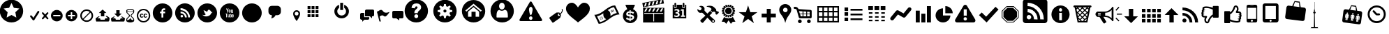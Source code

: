 SplineFontDB: 3.0
FontName: SocialAdventuresICONS
FullName: SocialAdventuresICONS
FamilyName: SocialAdventuresICONS
Weight: Medium
Copyright: Created by David Grajal, This font is Creative Commons.
UComments: "2012-4-10: Created." 
Version: 001.1
ItalicAngle: 0
UnderlinePosition: -100
UnderlineWidth: 50
Ascent: 800
Descent: 200
LayerCount: 2
Layer: 0 0 "Back"  1
Layer: 1 0 "Fore"  0
XUID: [1021 353 892704877 1751452]
FSType: 0
OS2Version: 0
OS2_WeightWidthSlopeOnly: 0
OS2_UseTypoMetrics: 1
CreationTime: 1334066534
ModificationTime: 1334149838
OS2TypoAscent: 0
OS2TypoAOffset: 1
OS2TypoDescent: 0
OS2TypoDOffset: 1
OS2TypoLinegap: 90
OS2WinAscent: 0
OS2WinAOffset: 1
OS2WinDescent: 0
OS2WinDOffset: 1
HheadAscent: 0
HheadAOffset: 1
HheadDescent: 0
HheadDOffset: 1
MarkAttachClasses: 1
DEI: 91125
Encoding: ISO8859-1
UnicodeInterp: none
NameList: Adobe Glyph List
DisplaySize: -24
AntiAlias: 1
FitToEm: 1
WinInfo: 32 32 4
BeginPrivate: 0
EndPrivate
BeginChars: 256 72

StartChar: a
Encoding: 97 97 0
Width: 779
Flags: W
HStem: 0 21G<32 748 32 32>
LayerCount: 2
Fore
SplineSet
748 0 m 1
 32 0 l 1
 32 0 29 9 32 57 c 1
 73 78 266 130 277 135 c 1
 278 171 l 1
 293 175 l 1
 293 175 299 231 299 240 c 1
 299 240 276 285 271 311 c 1
 271 311 252 311 250 330 c 0
 247 350 250 363 245 378 c 1
 242 392 253 407 262 404 c 1
 262 404 242 507 262 535 c 0
 276 555 319 606 420 624 c 1
 420 624 445 627 453 623 c 0
 459 621 458 619 446 606 c 1
 446 606 498 574 515 523 c 0
 525 491 521 422 515 404 c 1
 515 404 530 407 528 388 c 0
 525 357 524 300 502 311 c 1
 502 311 501 247 482 234 c 1
 482 234 476 184 485 182 c 1
 498 182 l 1
 498 182 503 141 513 130 c 1
 513 130 727 75 748 51 c 1
 749 25 748 0 748 0 c 1
EndSplineSet
EndChar

StartChar: b
Encoding: 98 98 1
Width: 967
Flags: W
HStem: 0 54<173.5 783 245 783 245 783> 0 140<173.5 473 346 473 346 783> 122 75<346 473 346 473> 165 203<346 523 523 736> 179 73<346 473 346 473> 234 75<346 473 346 473> 291 77<346 473 346 473> 350 111<365 473 346 698> 426 35<365 698 365 698> 540 54<260 813 260 260>
VStem: 100 54<127 442> 206 54<127 442 442 442 496 540> 346 127<122 140 122 140 179 197 122 197 234 252 122 252 291 309 350 368> 523 213<165 368 165 368> 813 54<89 540 540 540>
LayerCount: 2
Fore
SplineSet
206 594 m 1xa57e
 867 594 l 1
 867 89 l 2
 867 42 826 0 783 0 c 2
 209 0 l 2
 138 0 100 37 100 127 c 2
 100 496 l 1
 206 496 l 1
 206 594 l 1xa57e
206 127 m 2
 206 442 l 1
 154 442 l 1
 154 127 l 2
 154 81 165 59 179 59 c 0
 196 59 206 81 206 127 c 2
813 89 m 2
 813 540 l 1
 260 540 l 1
 260 127 l 2
 260 95 254 72 245 54 c 1
 783 54 l 2
 801 54 813 75 813 89 c 2
473 197 m 1
 473 179 l 1
 346 179 l 1x8afe
 346 197 l 1
 473 197 l 1
473 140 m 1x50fe
 473 122 l 1
 346 122 l 1xa57e
 346 140 l 1
 473 140 l 1x50fe
523 165 m 1x50fe
 523 368 l 1
 736 368 l 1
 736 165 l 1
 523 165 l 1x50fe
473 309 m 1xa57e
 473 291 l 1
 346 291 l 1xa2fe
 346 309 l 1
 473 309 l 1xa57e
473 252 m 1x8afe
 473 234 l 1
 346 234 l 1xa57e
 346 252 l 1
 473 252 l 1x8afe
473 368 m 1x90fe
 473 350 l 1
 346 350 l 1xa57e
 346 368 l 1
 473 368 l 1x90fe
365 426 m 1x90fe
 365 461 l 1
 698 461 l 1
 698 426 l 1
 365 426 l 1x90fe
EndSplineSet
EndChar

StartChar: c
Encoding: 99 99 2
Width: 909
Flags: W
HStem: 0 21G<139 770 139 139> 477 20G<150 758 758 758>
LayerCount: 2
Fore
SplineSet
564 213 m 1
 770 0 l 1
 139 0 l 1
 346 211 l 1
 454 109 l 1
 564 213 l 1
150 497 m 1
 758 497 l 1
 454 208 l 1
 150 497 l 1
603 250 m 1
 809 444 l 1
 809 37 l 1
 603 250 l 1
100 37 m 1
 100 444 l 1
 307 249 l 1
 100 37 l 1
EndSplineSet
EndChar

StartChar: d
Encoding: 100 100 3
Width: 688
Flags: W
HStem: -22 21G<83.5 106.5> 141 86<408.5 454.5> 501 86<388.5 462.5>
VStem: 203 86<347 401.5 347 426.5> 562 86<336 402>
LayerCount: 2
Fore
SplineSet
584 207 m 0
 540 163 483 141 426 141 c 0
 374 141 323 159 281 194 c 1
 240 94 l 1
 136 -10 l 1
 125 -18 113 -22 100 -22 c 0
 67 -22 40 7 40 39 c 0
 40 52 44 65 52 75 c 1
 155 179 l 1
 256 220 l 1
 221 262 203 314 203 366 c 0
 203 487 305 587 426 587 c 0
 546 587 648 485 648 365 c 0
 648 307 627 250 584 207 c 0
329 267 m 0
 356 241 391 227 426 227 c 0
 500 227 562 289 562 365 c 0
 562 439 499 501 426 501 c 0
 351 501 289 438 289 365 c 0
 289 329 302 294 329 267 c 0
EndSplineSet
EndChar

StartChar: e
Encoding: 101 101 4
Width: 769
Flags: W
HStem: -20 61<351.5 365 403 429> 170 35<365 365> 346 35<365 365> 608 20G<295 475.5>
VStem: 60 198<287.5 311 287.5 394.5> 222 36<288.5 311 287.5 312> 365 38<41 170 205 346 381 567> 510 36<288.5 311> 649 60<283.5 317.5>
LayerCount: 2
Fore
SplineSet
385 628 m 0xfb80
 566 628 709 484 709 305 c 0
 709 124 566 -20 385 -20 c 0
 205 -20 60 124 60 305 c 0
 60 484 205 628 385 628 c 0xfb80
403 41 m 1
 455 41 483 131 496 176 c 1
 465 173 434 171 403 170 c 1
 403 41 l 1
300 106 m 1
 315 70 338 41 365 41 c 1
 365 170 l 1
 334 171 303 173 273 176 c 1
 279 150 288 127 300 106 c 1
122 268 m 1
 135 253 168 233 228 222 c 1
 224 247 222 275 222 302 c 0xf780
 222 322 223 338 225 357 c 1
 179 366 152 373 131 382 c 1
 124 358 120 331 120 305 c 0
 120 292 120 279 122 268 c 1
258 302 m 0
 258 273 260 242 264 215 c 1
 298 209 331 206 365 205 c 1
 365 346 l 1
 329 347 293 349 259 353 c 1
 259 335 258 320 258 302 c 0
363 567 m 0
 318 549 280 479 264 387 c 1
 297 384 331 382 365 381 c 1
 365 567 l 1
 365 567 364 567 363 567 c 0
429 553 m 1
 420 559 410 567 403 567 c 1
 403 381 l 1
 438 382 471 384 505 387 c 1
 492 459 463 522 429 553 c 1
403 205 m 1
 438 206 471 209 504 214 c 1
 509 241 510 272 510 302 c 0
 510 320 510 335 509 352 c 1
 475 349 440 347 403 346 c 1
 403 205 l 1
544 357 m 1
 546 338 546 322 546 302 c 0
 546 275 544 246 541 221 c 1
 645 238 649 262 649 305 c 0
 649 330 645 357 637 381 c 1
 618 373 584 361 544 357 c 1
623 416 m 1
 595 478 542 528 480 550 c 1
 510 511 529 456 539 391 c 1
 593 401 615 410 623 416 c 1
198 490 m 1
 175 469 158 443 146 417 c 1
 155 409 170 408 229 392 c 1
 240 456 259 509 289 549 c 1
 255 533 225 519 198 490 c 1
198 118 m 1
 222 92 252 74 283 61 c 1
 260 93 245 134 235 182 c 1
 195 191 159 202 135 215 c 1
 150 178 169 145 198 118 c 1
571 118 m 1
 599 144 618 176 631 211 c 1
 605 199 571 189 534 181 c 1
 523 133 509 94 485 61 c 1
 516 74 547 92 571 118 c 1
EndSplineSet
EndChar

StartChar: f
Encoding: 102 102 5
Width: 769
Flags: W
HStem: -20 21G<295 475.5> 608 20G<295 475.5>
LayerCount: 2
Fore
SplineSet
385 628 m 0
 566 628 709 484 709 305 c 0
 709 124 566 -20 385 -20 c 0
 205 -20 60 124 60 305 c 0
 60 484 205 628 385 628 c 0
452 305 m 1
 552 405 l 1
 484 472 l 1
 385 372 l 1
 284 473 l 1
 217 405 l 1
 318 305 l 1
 217 205 l 1
 284 137 l 1
 385 238 l 1
 484 138 l 1
 552 205 l 1
 452 305 l 1
EndSplineSet
EndChar

StartChar: g
Encoding: 103 103 6
Width: 821
Flags: W
HStem: -44 21G<193 193> 151 126<145 593 228 243 435 593 228 654 435 435> 343 59<228 593 228 593> 468 126<228 228 228 593>
VStem: 100 128<277 343 402 468 277 526> 593 128<277 343 343 343 402 468 468 468>
LayerCount: 2
Fore
SplineSet
168 594 m 1
 654 594 l 2
 700 594 721 573 721 526 c 2
 721 216 l 2
 721 172 700 151 654 151 c 2
 435 151 l 1
 193 -44 l 1
 243 151 l 1
 168 151 l 2
 122 151 100 172 100 218 c 2
 100 526 l 2
 100 573 122 595 168 594 c 1
228 468 m 1
 228 402 l 1
 593 402 l 1
 593 468 l 1
 228 468 l 1
593 277 m 1
 593 343 l 1
 228 343 l 1
 228 277 l 1
 593 277 l 1
EndSplineSet
EndChar

StartChar: zero
Encoding: 48 48 7
Width: 1024
VWidth: 1024
Flags: W
HStem: 156 21G<280 283 280 280>
LayerCount: 2
Fore
SplineSet
310 617 m 2
 514 617 l 2
 580 617 635 562 635 496 c 2
 635 394 l 2
 635 328 580 273 514 273 c 2
 444 273 l 1
 432 219 352 156 283 156 c 2
 280 156 l 1
 303 175 312 225 312 254 c 0
 312 263 312 269 310 273 c 1
 244 273 190 328 190 394 c 2
 190 496 l 2
 190 562 244 617 310 617 c 2
EndSplineSet
EndChar

StartChar: one
Encoding: 49 49 8
Width: 350
Flags: W
HStem: 50 21G<163 186.667> 391 59<125.757 223.045>
VStem: 50 57<274.769 372.192> 242 58<274.769 372.192>
LayerCount: 2
Fore
SplineSet
175 450 m 256
 192.333 449.997 208.5 446.663 223.5 440 c 0
 238.5 433.333 251.667 424.333 263 413 c 0
 274.333 401.667 283.333 388.5 290 373.5 c 0
 296.667 358.5 300 342.333 300 325 c 0
 300 295 293.333 264 280 232 c 0
 266.667 200 252.333 170.333 237 143 c 0
 219 111 198.333 80 175 50 c 1
 151 80 130 111 112 143 c 0
 96.6667 170.333 82.5 200 69.5 232 c 0
 56.5 264 50 295 50 325 c 0
 50 342.334 53.3333 358.501 60 373.5 c 0
 66.6667 388.5 75.6667 401.667 87 413 c 0
 98.3333 424.333 111.5 433.333 126.5 440 c 0
 141.5 446.667 157.667 450 175 450 c 256
175 256 m 0
 193.667 256 209.5 262.5 222.5 275.5 c 0
 235.5 288.5 242 304.333 242 323 c 0
 242 342.334 235.5 358.501 222.5 371.5 c 0
 209.5 384.5 193.667 391 175 391 c 0
 155.667 391 139.5 384.5 126.5 371.5 c 0
 113.5 358.5 107 342.333 107 323 c 0
 107 304.333 113.5 288.5 126.5 275.5 c 0
 139.5 262.5 155.667 256 175 256 c 0
EndSplineSet
EndChar

StartChar: two
Encoding: 50 50 9
Width: 1024
VWidth: 1024
Flags: W
HStem: 211 105<217 321 217 321 217 360 360 464 503 607> 358 105<217 321 217 321 217 360 360 464 503 607> 506 105<217 321 217 321 217 360 360 464 503 607>
VStem: 217 104<211 316 211 316 358 463 506 611> 360 104<211 316 211 316 358 463 506 611> 503 104<211 316 211 316 358 463 506 611>
LayerCount: 2
Fore
SplineSet
217 611 m 1
 321 611 l 1
 321 506 l 1
 217 506 l 1
 217 611 l 1
360 611 m 1
 464 611 l 1
 464 506 l 1
 360 506 l 1
 360 611 l 1
503 611 m 1
 607 611 l 1
 607 506 l 1
 503 506 l 1
 503 611 l 1
217 463 m 1
 321 463 l 1
 321 358 l 1
 217 358 l 1
 217 463 l 1
360 463 m 1
 464 463 l 1
 464 358 l 1
 360 358 l 1
 360 463 l 1
503 463 m 1
 607 463 l 1
 607 358 l 1
 503 358 l 1
 503 463 l 1
217 316 m 1
 321 316 l 1
 321 211 l 1
 217 211 l 1
 217 316 l 1
360 316 m 1
 464 316 l 1
 464 211 l 1
 360 211 l 1
 360 316 l 1
503 316 m 1
 607 316 l 1
 607 211 l 1
 503 211 l 1
 503 316 l 1
EndSplineSet
EndChar

StartChar: three
Encoding: 51 51 10
Width: 1024
VWidth: 1024
Flags: W
HStem: 150 104<368.5 455.5 368.5 484> 636 20G<321 321 503 503>
VStem: 151 104<367.5 437.5 367.5 467> 361 102<461 728 461 728> 569 104<367.5 437.5>
LayerCount: 2
Fore
SplineSet
503 656 m 1
 602 619 673 523 673 411 c 0
 673 267 556 150 412 150 c 0
 268 150 151 267 151 411 c 0
 151 523 222 619 321 656 c 1
 321 540 l 1
 281 511 255 464 255 411 c 0
 255 324 325 254 412 254 c 0
 499 254 569 324 569 411 c 0
 569 464 543 511 503 540 c 1
 503 656 l 1
361 461 m 1
 361 728 l 1
 463 728 l 1
 463 461 l 1
 361 461 l 1
EndSplineSet
EndChar

StartChar: four
Encoding: 52 52 11
Width: 600
Flags: W
HStem: 25 21G<125 145> 100 95<200 360.045> 225 250<234.155 400 475 535.044>
VStem: 50 145<195 340.845> 225 325<239.956 459.53>
LayerCount: 2
Fore
SplineSet
370 195 m 1
 375 195 l 1
 375 150 l 2
 375 136 370.167 124.166 360.5 114.5 c 0
 350.833 104.833 339 100 325 100 c 2
 200 100 l 1
 125 25 l 1
 125 100 l 1
 100 100 l 2
 86.6667 100 75 104.833 65 114.5 c 0
 55 124.167 50 136 50 150 c 2
 50 300 l 2
 50 313.334 55 325.001 65 335 c 0
 75 345 86.6667 350 100 350 c 2
 195 350 l 1
 195 195 l 1
 370 195 l 1
500 475 m 2
 514 475 525.833 470 535.5 460 c 0
 545.166 450 549.999 438.333 550 425 c 2
 550 275 l 2
 550 261 545.167 249.167 535.5 239.5 c 0
 525.833 229.833 514 225 500 225 c 2
 475 225 l 1
 475 150 l 1
 400 225 l 1
 225 225 l 1
 225 425 l 2
 225 438.334 230 450.001 240 460 c 0
 250 470 261.667 475 275 475 c 2
 500 475 l 2
EndSplineSet
EndChar

StartChar: five
Encoding: 53 53 12
Width: 550
Flags: HW
LayerCount: 2
Fore
SplineSet
487 383 m 0
 491.667 385 495.333 384.833 498 382.5 c 0
 500.667 380.167 500.667 377 498 373 c 0
 468.667 330.333 444 297.833 424 275.5 c 0
 404 253.167 386.833 237.5 372.5 228.5 c 0
 358.167 219.499 346 215.833 336 217.5 c 0
 326 219.167 316.833 222.833 308.5 228.5 c 0
 300.167 234.167 291.667 240.5 283 247.5 c 0
 274.333 254.5 264 259 252 261 c 0
 240 263 225.667 260.833 209 254.5 c 0
 192.333 248.167 171.667 234.667 147 214 c 1
 192 37 l 1
 141 37 l 1
 50 398 l 1
 96 414 l 1
 123.333 434 146.167 447.5 164.5 454.5 c 0
 182.833 461.5 198.167 463.833 210.5 461.5 c 0
 222.833 459.167 233.167 453.667 241.5 445 c 0
 249.833 436.333 258.333 426.833 267 416.5 c 0
 275.667 406.167 285.333 395.833 296 385.5 c 0
 306.667 375.167 320.167 367.5 336.5 362.5 c 0
 352.833 357.501 373 356.168 397 358.5 c 0
 421 360.834 451 369.001 487 383 c 0
EndSplineSet
EndChar

StartChar: six
Encoding: 54 54 13
Width: 500
Flags: W
HStem: 150 275<64.9547 200 300 434.53>
LayerCount: 2
Fore
SplineSet
400 425 m 1
 413.333 425 425 420 435 410 c 0
 445 400 450 388.333 450 375 c 2
 450 200 l 2
 450 186 445 174.167 435 164.5 c 0
 425 154.833 413.333 150 400 150 c 2
 300 150 l 1
 300 75 l 1
 200 150 l 1
 100 150 l 2
 86 150 74.1666 154.833 64.5 164.5 c 0
 54.8333 174.167 50 186 50 200 c 2
 50 375 l 2
 50 388.333 54.8333 400 64.5 410 c 0
 74.1667 420 86 425 100 425 c 2
 400 425 l 1
EndSplineSet
EndChar

StartChar: seven
Encoding: 55 55 14
Width: 1024
VWidth: 1024
Flags: W
HStem: -7 158<391 429 391 526.5> 290 42<391 429> 683 146<388 440>
VStem: 360 96<505 543.5> 584 246<295.5 563.5>
LayerCount: 2
Fore
SplineSet
411 829 m 0
 642 829 830 642 830 411 c 0
 830 180 642 -7 411 -7 c 0
 180 -7 -7 180 -7 411 c 0
 -7 642 180 829 411 829 c 0
461 332 m 1
 461 349 464 364 470 375 c 0
 475 386 489 400 510 419 c 1
 540 444 560 466 570 484 c 0
 579 502 584 521 584 540 c 0
 584 587 565 624 527 652 c 0
 499 673 463 683 417 683 c 0
 359 683 315 668 287 639 c 0
 259 609 243 570 239 521 c 1
 360 505 l 1
 363 531 369 550 379 561 c 0
 388 571 400 577 415 577 c 0
 429 577 439 573 446 566 c 0
 453 559 456 550 456 537 c 0
 456 525 448 511 431 496 c 0
 399 467 379 447 370 436 c 0
 361 425 354 412 349 398 c 0
 345 384 342 367 342 345 c 2
 342 332 l 1
 461 332 l 1
410 290 m 0
 372 290 340 259 340 221 c 0
 340 182 372 151 410 151 c 0
 448 151 479 182 479 221 c 0
 479 259 448 290 410 290 c 0
EndSplineSet
EndChar

StartChar: eight
Encoding: 56 56 15
Width: 1024
VWidth: 1024
Flags: W
HStem: -7 157<378 446 378 527.5> 356 110<397 427> 672 157<378 446 378 378>
VStem: -6 157<376 445 376 526.5> 357 110<396 426> 673 157<377 445 445 445>
LayerCount: 2
Fore
SplineSet
412 -7 m 0
 181 -7 -6 180 -6 411 c 0
 -6 642 181 829 412 829 c 0
 643 829 830 642 830 411 c 0
 830 180 643 -7 412 -7 c 0
151 445 m 1
 151 376 l 1
 216 376 250 359 250 329 c 0
 250 309 235 282 203 251 c 1
 252 202 l 1
 283 233 310 249 330 249 c 0
 360 249 378 215 378 150 c 1
 446 150 l 1
 446 215 464 249 494 249 c 0
 514 249 541 233 572 202 c 1
 621 251 l 1
 590 282 574 309 574 329 c 0
 574 359 608 377 673 377 c 1
 673 445 l 1
 608 445 574 462 574 493 c 0
 574 513 590 540 621 571 c 1
 572 620 l 1
 541 588 514 573 494 573 c 0
 464 573 446 606 446 672 c 1
 378 672 l 1
 378 606 360 573 330 573 c 0
 310 573 283 588 252 620 c 1
 203 571 l 1
 235 540 250 513 250 493 c 0
 250 462 216 445 151 445 c 1
412 466 m 0
 442 466 467 441 467 411 c 0
 467 381 442 356 412 356 c 0
 382 356 357 381 357 411 c 0
 357 441 382 466 412 466 c 0
EndSplineSet
EndChar

StartChar: nine
Encoding: 57 57 16
Width: 1024
VWidth: 1024
Flags: W
HStem: -8 210<296.5 338 486 527.5> 809 20G<296.5 527.5>
VStem: -6 220<295.5 391 202 526.5> 338 148<202 389 202 389> 610 220<295.5 391 391 391>
LayerCount: 2
Fore
SplineSet
412 -8 m 0
 181 -8 -6 180 -6 411 c 0
 -6 642 181 829 412 829 c 0
 643 829 830 642 830 411 c 0
 830 180 643 -8 412 -8 c 0
610 391 m 1
 412 562 l 1
 214 391 l 1
 214 202 l 1
 338 202 l 1
 338 389 l 1
 486 389 l 1
 486 202 l 1
 610 202 l 1
 610 391 l 1
412 690 m 1
 115 433 l 1
 156 396 l 1
 412 616 l 1
 668 396 l 1
 709 433 l 1
 412 690 l 1
EndSplineSet
EndChar

StartChar: colon
Encoding: 58 58 17
Width: 1024
VWidth: 1024
Flags: W
HStem: -7 182<296.5 527.5> 424 47<383 421> 710 119<373 429>
VStem: 503 327<295.5 623.5>
LayerCount: 2
Fore
SplineSet
412 -7 m 0
 181 -7 -6 180 -6 411 c 0
 -6 642 181 829 412 829 c 0
 643 829 830 642 830 411 c 0
 830 180 643 -7 412 -7 c 0
616 187 m 1
 616 298 612 369 574 424 c 0
 560 445 520 458 503 466 c 1
 476 440 441 424 401 424 c 0
 365 424 332 437 307 458 c 1
 294 451 260 440 250 424 c 0
 212 369 209 298 209 187 c 1
 223 175 l 1
 602 175 l 1
 616 187 l 1
401 710 m 0
 345 710 300 657 300 590 c 0
 300 524 345 471 401 471 c 0
 457 471 503 524 503 590 c 0
 503 657 457 710 401 710 c 0
EndSplineSet
EndChar

StartChar: semicolon
Encoding: 59 59 18
Width: 1024
VWidth: 1024
Flags: W
HStem: 53 43<402.5 419.5 402.5 779> 220 43<406 418 406 419.5> 574 196<405 418 405 420>
LayerCount: 2
Fore
SplineSet
411 220 m 0
 394 220 378 213 367 202 c 0
 356 191 349 175 349 158 c 0
 349 141 356 126 367 115 c 0
 378 103 394 96 411 96 c 0
 428 96 443 103 454 115 c 1
 466 126 472 141 472 158 c 0
 472 175 466 191 454 202 c 0
 443 213 428 220 411 220 c 0
477 462 m 1
 477 499 469 527 457 546 c 0
 444 565 428 574 412 574 c 0
 396 574 380 565 368 546 c 0
 355 527 347 499 347 462 c 1
 355 396 366 346 377 313 c 0
 388 279 400 263 412 263 c 0
 424 263 436 279 447 313 c 0
 458 346 468 396 477 462 c 1
446 748 m 2
 814 112 l 2
 818 105 820 97 820 90 c 0
 820 70 804 53 779 53 c 2
 45 53 l 2
 20 53 4 69 4 89 c 0
 4 96 6 104 10 112 c 2
 377 748 l 2
 385 763 398 770 412 770 c 0
 424 770 437 763 446 748 c 2
EndSplineSet
EndChar

StartChar: less
Encoding: 60 60 19
Width: 581
Flags: W
HStem: 286 29<396.095 414.659> 329.5 40.5<357.127 414.687>
VStem: 495 28<459.893 498.841> 500.5 29.5<390.47 489.094>
LayerCount: 2
Fore
SplineSet
523 490 m 0xe0
 529.67 470.667 532.003 452.167 530 434.5 c 0
 527.997 416.833 523.331 400.5 516 385.5 c 0
 508.667 370.5 499.5 356.666 488.5 344 c 0
 477.5 331.332 466 320.666 454 312 c 1
 463 299 l 2
 465.667 295.667 467.333 291.333 468 286 c 0
 468.667 280.667 468.333 276 467 272 c 2
 442 194 l 2
 440.667 190 438.333 185.833 435 181.5 c 0
 431.667 177.167 428.333 173.667 425 171 c 2
 192 6 l 2
 186.667 2 181.167 0 175.5 0 c 0
 169.833 0 165 2.66667 161 8 c 2
 55 161 l 2
 51 166.333 49.6667 172.5 51 179.5 c 0
 52.3333 186.5 55.6667 192 61 196 c 2
 294 361 l 2
 297.335 363 301.501 364.833 306.5 366.5 c 0
 311.5 368.167 316.333 369 321 369 c 2
 400 370 l 1
 404.001 369.333 408.168 367.833 412.5 365.5 c 0
 416.833 363.167 420.333 360.333 423 357 c 2
 437 337 l 1
 445.667 343.667 454.667 351.667 464 361 c 0
 473.335 370.334 481.168 381 487.5 393 c 0
 493.836 405 498.169 418.333 500.5 433 c 0xd0
 502.827 447.667 500.994 463.333 495 480 c 0
 491.667 489.336 494.667 495.669 504 499 c 256
 513.333 502.333 519.667 499.333 523 490 c 0xe0
415 256 m 0
 421.667 260.667 426.333 266.667 429 274 c 0
 431.667 281.334 432.333 288.668 431 296 c 1
 428.333 294 425.833 292.333 423.5 291 c 0
 421.167 289.667 418.667 288.333 416 287 c 0
 414.667 286.336 412.333 286.002 409 286 c 0
 402.332 286.002 397.998 288.669 396 294 c 0
 394 298 393.833 302 395.5 306 c 0
 397.167 310 399.667 313 403 315 c 0
 403.667 315 407.667 317 415 321 c 1
 408.333 326.337 400.833 329.17 392.5 329.5 c 0
 384.167 329.833 376.333 327.333 369 322 c 0
 359.667 315.332 354.167 306.665 352.5 296 c 0
 350.839 285.333 353.005 275.333 359 266 c 0
 365.667 256.667 374.333 251 385 249 c 0
 395.667 247.001 405.667 249.335 415 256 c 0
EndSplineSet
EndChar

StartChar: equal
Encoding: 61 61 20
Width: 1024
VWidth: 1024
Flags: W
VStem: 73 854<403.892 547.693>
LayerCount: 2
Fore
SplineSet
288 725 m 0
 228.667 725 178 704 136 662 c 0
 94 620 73 569.333 73 510 c 1
 71.6667 478 77.5 445.666 90.5 413 c 0
 103.5 380.333 120.333 350.666 141 324 c 0
 161.667 297.333 188.167 268.666 220.5 238 c 0
 252.834 207.333 283.167 180.667 311.5 158 c 0
 339.833 135.333 373 108.667 411 78 c 0
 449 47.3333 479.333 21.6667 502 1 c 1
 522.667 17.6667 548.667 38.5 580 63.5 c 0
 611.333 88.5 637.167 109.167 657.5 125.5 c 0
 677.833 141.833 701.333 161.667 728 185 c 0
 754.668 208.333 776.501 228.667 793.5 246 c 0
 810.501 263.333 828.334 283.5 847 306.5 c 0
 865.667 329.5 880.167 351 890.5 371 c 0
 900.833 391 909.5 413 916.5 437 c 0
 923.5 461 927 485.333 927 510 c 0
 927 570 906.833 620.834 866.5 662.5 c 0
 826.166 704.166 776.333 725 717 725 c 0
 695 725 672.5 719 649.5 707 c 0
 626.5 694.996 606.5 680.33 589.5 663 c 0
 572.5 645.665 557 628.499 543 611.5 c 0
 529 594.5 518.667 580 512 568 c 2
 501 550 l 1
 498.331 554.67 494.664 561.004 490 569 c 0
 485.333 577 475.333 591 460 611 c 0
 444.667 631 429.167 648.667 413.5 664 c 0
 397.833 679.333 378.5 693.333 355.5 706 c 0
 332.5 718.668 310 725.001 288 725 c 0
EndSplineSet
EndChar

StartChar: greater
Encoding: 62 62 21
Width: 1035
Flags: W
HStem: -52 21G 610 20G
LayerCount: 2
Fore
SplineSet
63 283 m 1
 362 283 509 629 808 630 c 1
 859 519 912 407 964 295 c 1
 665 295 539 -27 219 -52 c 1
 167 60 115 171 63 283 c 1
159 230 m 1
 193 157 227 85 261 12 c 1
 346 28 418 70 487 121 c 1
 448 136 419 168 402 204 c 0
 383 246 380 292 386 338 c 1
 317 288 245 245 159 230 c 1
868 348 m 1
 833 421 800 494 766 566 c 1
 681 550 608 508 539 456 c 1
 579 442 607 409 624 374 c 1
 643 332 647 286 640 240 c 1
 709 291 782 333 868 348 c 1
342 104 m 1
 337 114 333 123 328 133 c 1
 326 132 323 131 320 131 c 1
 321 120 323 110 325 99 c 1
 331 100 337 101 342 104 c 1
 342 104 l 1
364 122 m 1
 367 127 370 133 373 139 c 1
 362 142 352 145 342 149 c 1
 341 146 339 143 338 141 c 1
 346 135 355 128 364 122 c 1
297 104 m 1
 301 114 304 123 308 132 c 1
 305 133 302 135 301 136 c 1
 294 128 287 121 280 113 c 1
 285 109 291 105 297 104 c 1
374 168 m 1
 373 174 372 180 370 186 c 0
 369 186 l 1
 369 186 l 1
 360 180 351 175 341 170 c 0
 341 169 l 1
 343 167 343 164 343 161 c 1
 355 163 364 165 374 168 c 1
263 135 m 1
 274 139 283 142 293 147 c 1
 292 150 291 151 291 154 c 1
 280 153 268 153 257 153 c 1
 258 147 260 141 263 135 c 1
 263 135 l 1
333 179 m 1
 339 188 346 197 352 206 c 1
 347 210 342 213 337 214 c 1
 333 204 329 194 326 183 c 1
 328 182 331 180 333 179 c 1
292 166 m 1
 294 168 295 171 296 174 c 1
 288 180 280 187 271 194 c 1
 266 189 264 185 262 178 c 1
 272 174 283 170 292 166 c 1
314 184 m 1
 313 195 311 205 310 216 c 1
 304 215 298 213 292 211 c 1
 292 211 l 1
 292 211 l 1
 295 205 296 202 299 196 c 1
 296 202 295 205 292 211 c 1
 297 201 301 191 306 181 c 1
 306 181 l 1
 309 183 311 183 314 184 c 1
698 373 m 1
 687 399 675 423 663 448 c 1
 657 445 653 443 648 439 c 1
 660 414 670 389 682 364 c 1
 688 368 691 370 698 373 c 1
768 407 m 1
 757 431 744 456 733 481 c 1
 727 479 724 477 717 474 c 1
 729 450 741 425 752 401 c 1
 759 403 762 404 768 407 c 1
733 391 m 1
 721 417 709 441 697 466 c 1
 691 463 688 461 682 458 c 1
 694 434 706 409 717 384 c 1
 723 386 726 388 733 391 c 1
EndSplineSet
EndChar

StartChar: question
Encoding: 63 63 22
Width: 643
Flags: W
HStem: -26 72<289 352 289 394> -26 110<302 302 302 336 302 394> 401 238<302 302> 435 204<289 352 289 289>
VStem: 60 120<273.5 290> 242 60<299 314> 336 62<169 191.5 169 209 169 209> 463 120<163.5 213 163.5 370>
LayerCount: 2
Fore
SplineSet
250 329 m 0x6f
 261 342 278 346 302 348 c 1
 302 280 l 1
 262 284 242 287 242 311 c 0
 242 317 244 323 250 329 c 0x6f
336 136 m 1
 336 209 l 1
 383 205 398 202 398 181 c 0
 398 157 379 142 336 136 c 1
392 331 m 0
 416 318 421 312 421 301 c 1
 427 298 l 1
 463 370 l 1
 458 374 l 1
 453 370 450 368 447 368 c 0
 444 368 441 368 437 371 c 1
 388 390 365 399 336 399 c 1
 336 413 l 2
 336 420 340 425 352 428 c 1
 352 435 l 1
 289 435 l 1x9f
 289 428 l 1
 300 425 302 419 302 413 c 2
 302 401 l 1
 225 398 180 361 180 303 c 0
 180 244 212 223 302 215 c 1
 302 138 l 1
 240 144 209 168 209 189 c 1
 203 192 l 1
 170 117 l 1
 175 114 l 1
 180 117 182 118 185 118 c 0
 186 118 190 118 192 116 c 0
 230 97 267 86 302 84 c 1x6f
 302 69 l 2
 302 61 300 56 289 53 c 1
 289 46 l 1
 352 46 l 1xaf
 352 53 l 1
 340 56 336 60 336 69 c 2
 336 84 l 1
 413 88 463 127 463 185 c 0
 463 241 421 270 344 277 c 1
 336 277 l 1
 336 347 l 1
 354 346 373 341 392 331 c 0
425 476 m 1
 518 436 583 344 583 236 c 0
 583 91 466 -26 322 -26 c 0
 177 -26 60 91 60 236 c 0
 60 344 125 436 218 476 c 1
 153 619 l 1
 153 633 162 639 175 639 c 2
 468 639 l 2
 481 639 490 634 490 619 c 1
 425 476 l 1
EndSplineSet
EndChar

StartChar: at
Encoding: 64 64 23
Width: 1024
VWidth: 1024
Flags: W
HStem: 703 20G<208 261.264 345 398.264 483 536.264 621 674.264 758 811.219>
LayerCount: 2
Fore
SplineSet
134 386 m 1
 134 -4 l 1
 894 -4 l 1
 894 386 l 1
 134 386 l 1
174 346 m 1
 854 346 l 1
 854 316 l 1
 529 316 l 1
 529 36 l 1
 499 36 l 1
 499 316 l 1
 174 316 l 1
 174 346 l 1
134 536 m 1
 134 376 l 1
 894 376 l 1
 894 536 l 1
 134 536 l 1
234 516 m 1
 294 516 l 1
 234 396 l 1
 174 396 l 1
 234 516 l 1
374 516 m 1
 434 516 l 1
 374 396 l 1
 314 396 l 1
 374 516 l 1
514 516 m 1
 574 516 l 1
 514 396 l 1
 454 396 l 1
 514 516 l 1
654 516 m 1
 714 516 l 1
 654 396 l 1
 594 396 l 1
 654 516 l 1
794 516 m 1
 854 516 l 1
 794 396 l 1
 734 396 l 1
 794 516 l 1
106 713 m 1
 135 556 l 1
 882 695 l 1
 853 852 l 1
 106 713 l 1
208 712 m 1
 267 723 l 1
 230 594 l 1
 171 583 l 1
 208 712 l 1
345 738 m 1
 404 749 l 1
 367 620 l 1
 308 609 l 1
 345 738 l 1
483 763 m 1
 542 774 l 1
 505 645 l 1
 446 634 l 1
 483 763 l 1
621 789 m 1
 680 800 l 1
 643 671 l 1
 584 660 l 1
 621 789 l 1
758 814 m 1
 817 825 l 1
 780 697 l 1
 721 686 l 1
 758 814 l 1
EndSplineSet
EndChar

StartChar: A
Encoding: 65 65 24
Width: 1024
VWidth: 1024
Flags: W
HStem: 156 57<464 609 464 655> 257 77<294 298 298 307 272 308.5> 381 69<297.5 299 272 310> 494 164<506 509 506 506> 499 32 552 176<254 270.5 550.5 567>
VStem: 169 44<566.5 580 580 658> 169 59<221 277 221 658> 169 70<434 487 434 658> 169 103<334 381 334 658> 232 60<582 698> 312 197<580 658 566.5 658> 419 45<213 302> 529 60<582 698> 568 87<263 494 494 494> 609 46<213 263 263 263 580 658 156 658>
LayerCount: 2
Fore
SplineSet
169 658 m 1xf211
 213 658 l 1xf211
 213 580 l 2
 213 553 235 531 262 531 c 0xea11
 290 531 312 553 312 580 c 2
 312 658 l 1
 509 658 l 1xf211
 509 580 l 2
 509 553 531 531 559 531 c 0xea11
 586 531 609 553 609 580 c 2
 609 658 l 1
 655 658 l 1
 655 156 l 1
 169 156 l 1
 169 658 l 1xf211
262 728 m 0xe420
 279 728 292 715 292 698 c 2
 292 582 l 2
 292 565 279 552 262 552 c 0
 246 552 232 565 232 582 c 2
 232 698 l 2
 232 715 246 728 262 728 c 0xe420
559 728 m 0
 575 728 589 715 589 698 c 2
 589 582 l 2
 589 565 575 552 559 552 c 0
 542 552 529 565 529 582 c 2
 529 698 l 2xe404
 529 715 542 728 559 728 c 0
367 364 m 1
 382 369 393 376 401 387 c 0
 409 397 413 411 413 427 c 0
 413 451 405 469 388 481 c 0
 372 493 347 499 315 499 c 0
 302 499 290 498 277 496 c 0
 265 494 252 491 239 487 c 1
 239 434 l 1xe888
 250 439 260 443 271 446 c 0
 282 448 292 450 303 450 c 0
 317 450 328 447 336 441 c 0
 344 435 348 426 348 416 c 0
 348 404 344 395 336 390 c 0
 328 384 315 381 299 381 c 2
 272 381 l 1
 272 334 l 1xe840
 298 334 l 2
 316 334 330 331 339 324 c 1
 349 318 354 308 354 295 c 0
 354 283 349 273 340 267 c 0
 331 260 317 257 300 257 c 0
 288 257 276 258 264 262 c 0
 252 265 240 270 228 277 c 1
 228 221 l 1
 241 217 254 215 267 213 c 0
 280 211 293 207 306 207 c 0
 343 207 371 215 390 229 c 0
 409 244 419 265 419 293 c 0xe908
 419 311 414 327 405 339 c 0
 397 351 384 360 367 364 c 1
464 263 m 1
 464 213 l 1
 609 213 l 1
 609 263 l 1xf009
 568 263 l 1
 568 494 l 1
 506 494 l 1xf002
 462 480 l 1
 462 431 l 1
 506 445 l 1
 506 263 l 1
 464 263 l 1
EndSplineSet
EndChar

StartChar: B
Encoding: 66 66 25
Width: 842
Flags: W
HStem: 573 23<366 421.047>
LayerCount: 2
Fore
SplineSet
789 386 m 2
 800 375 800 358 789 346 c 2
 735 291 l 2
 724 280 707 280 695 291 c 1
 683 304 l 1
 674 312 670 327 675 334 c 1
 684 340 681 358 664 374 c 1
 640 399 609 400 597 387 c 0
 592 383 576 366 576 366 c 1
 502 439 l 1
 514 451 l 1
 514 451 517 454 523 461 c 0
 546 484 522 510 522 510 c 1
 457 574 366 573 366 573 c 1
 365 596 l 1
 548 643 617 563 642 538 c 0
 665 515 689 491 695 485 c 0
 708 472 695 435 714 414 c 0
 723 405 735 401 744 401 c 1
 754 410 770 407 778 398 c 2
 789 386 l 2
464 251 m 1
 640 93 l 1
 665 68 664 28 639 2 c 1
 613 -23 573 -23 548 3 c 2
 387 173 l 1
 237 -8 l 1
 223 -23 198 -23 183 -8 c 2
 144 32 l 2
 129 46 129 71 144 86 c 2
 316 246 l 1
 233 326 l 2
 206 352 190 360 168 353 c 0
 146 345 115 345 86 364 c 0
 24 404 28 479 28 479 c 1
 33 487 l 1
 33 487 89 451 96 447 c 1
 105 440 136 426 164 469 c 0
 193 512 169 539 161 544 c 0
 154 548 98 585 98 585 c 1
 103 593 l 1
 103 593 168 626 229 590 c 1
 229 588 244 579 250 574 c 0
 289 539 289 500 282 468 c 0
 276 439 282 429 305 404 c 1
 388 321 l 1
 487 422 l 1
 559 348 l 1
 464 251 l 1
617 24 m 1
 630 36 630 59 617 72 c 0
 604 85 583 85 569 72 c 1
 557 59 557 37 569 25 c 0
 583 12 604 10 617 24 c 1
EndSplineSet
EndChar

StartChar: C
Encoding: 67 67 26
Width: 589
Flags: W
HStem: -50 21G<212 212 378 378> 28 239 196 71<216.5 334.5 249 366> 238 65<98.5 154> 578 69<219 334.5> 642 20G<286.5 296.5>
VStem: 171 239<389 455.5>
LayerCount: 2
Fore
SplineSet
445 211 m 0xca
 446 211 446 211 447 211 c 2
 541 32 l 1
 441 24 l 1
 378 -50 l 1
 295 81 l 1
 212 -50 l 1
 145 25 l 1
 48 32 l 1
 142 211 l 2
 143 212 l 1
 144 205 147 200 151 194 c 0
 158 184 169 178 182 171 c 1
 193 167 203 165 212 165 c 0
 222 165 232 167 238 171 c 1
 243 167 248 162 254 159 c 0
 264 153 277 149 292 149 c 0
 306 149 318 153 329 159 c 0
 335 162 339 167 343 171 c 1
 352 167 361 165 371 165 c 0
 380 165 389 167 400 171 c 1
 415 178 424 184 431 194 c 0
 435 200 439 205 441 212 c 1
 442 211 443 211 445 211 c 0xca
525 447 m 0
 529 441 531 432 531 422 c 0
 531 412 529 404 525 398 c 1
 520 387 462 390 451 390 c 2
 449 390 l 1
 451 390 l 1
 461 385 515 367 516 356 c 1
 518 348 516 340 512 330 c 0
 504 308 489 303 480 303 c 0
 474 303 430 329 428 331 c 1
 425 332 l 1
 426 331 l 2
 432 325 478 285 474 275 c 1
 472 267 468 260 461 253 c 0
 451 243 442 238 431 238 c 0x9a
 425 238 388 281 382 287 c 2
 381 288 l 1
 381 285 l 1
 385 277 410 224 404 216 c 0
 399 210 393 204 383 201 c 0
 376 198 369 196 363 196 c 0
 350 196 329 252 323 262 c 1
 323 264 l 1
 323 262 l 2
 323 252 326 194 316 189 c 1
 310 184 301 182 292 182 c 0
 281 182 273 184 267 189 c 1
 257 194 260 252 260 262 c 2
 260 264 l 1
 259 262 l 2
 255 252 233 196 219 196 c 0xaa
 214 196 207 198 199 201 c 0
 190 204 184 210 179 216 c 0
 172 224 197 277 201 285 c 1
 203 288 l 1
 199 287 l 1
 193 281 157 238 151 238 c 0
 142 238 132 243 122 253 c 0
 115 260 110 267 109 275 c 1
 106 285 149 325 155 331 c 1
 158 332 l 1
 154 331 l 1
 152 329 108 303 104 303 c 0
 93 303 80 308 70 330 c 0
 66 340 65 348 66 356 c 0
 67 367 122 385 132 390 c 1
 134 390 l 1
 132 390 l 2
 122 390 64 387 58 398 c 1
 53 404 52 412 52 422 c 0
 52 432 53 441 58 447 c 0
 64 456 122 453 132 453 c 2
 134 453 l 1
 132 454 l 2
 122 458 67 477 66 489 c 0
 65 496 66 505 70 514 c 0
 80 536 93 540 104 540 c 0
 108 540 152 514 154 512 c 1
 158 511 l 1
 155 514 l 2
 149 520 106 559 109 570 c 0
 110 577 115 584 122 592 c 1
 132 601 142 605 151 605 c 1
 151 605 l 1
 157 605 193 565 199 558 c 1
 203 555 l 1
 201 559 l 2
 197 567 172 619 179 629 c 0
 184 635 190 639 199 643 c 0
 207 646 214 647 219 647 c 1
 219 647 l 1
 219 647 l 1x9a
 233 647 255 592 259 581 c 1
 260 579 l 1
 260 581 l 2
 260 592 257 650 267 656 c 0
 273 660 281 662 292 662 c 0xc6
 301 662 310 660 316 656 c 0
 326 650 323 592 323 581 c 2
 323 579 l 1
 323 581 l 1
 329 592 350 647 363 647 c 0
 369 647 376 646 383 643 c 0
 393 639 399 635 404 629 c 1
 410 619 385 567 381 559 c 1
 381 555 l 1
 382 558 l 1
 388 565 425 605 431 605 c 1
 431 605 l 1
 431 605 l 1
 442 605 451 601 461 592 c 1
 468 584 472 577 474 570 c 0
 478 559 432 520 426 514 c 1
 425 511 l 1
 428 512 l 1
 430 514 474 540 480 540 c 1
 480 540 l 1
 480 540 l 1
 489 540 504 536 512 514 c 0
 516 505 518 496 516 489 c 1
 515 477 461 458 451 454 c 2
 449 453 l 1
 451 453 l 2
 462 453 520 456 525 447 c 0
292 267 m 0xca
 377 267 446 337 446 422 c 0
 446 508 377 578 292 578 c 0
 206 578 135 508 135 422 c 0
 135 337 206 267 292 267 c 0xca
292 303 m 0x9a
 358 303 410 356 410 422 c 0
 410 489 358 542 292 542 c 0
 225 542 171 489 171 422 c 0
 171 356 225 303 292 303 c 0x9a
EndSplineSet
EndChar

StartChar: D
Encoding: 68 68 27
Width: 790
Flags: W
HStem: -16 21G<187 187 602 602> 600 20G<395 395>
LayerCount: 2
Fore
SplineSet
316 378 m 1
 395 620 l 1
 474 378 l 1
 730 378 l 1
 523 228 l 1
 602 -16 l 1
 395 134 l 1
 187 -16 l 1
 267 228 l 1
 60 378 l 1
 316 378 l 1
EndSplineSet
EndChar

StartChar: E
Encoding: 69 69 28
Width: 649
Flags: W
HStem: 0 21G<263 406 263 263> 185 138<80 263 80 263 406 589> 478 20G<263 406 406 406>
VStem: 263 143<0 185 0 185 323 498>
LayerCount: 2
Fore
SplineSet
406 323 m 1
 589 323 l 1
 589 185 l 1
 406 185 l 1
 406 0 l 1
 263 0 l 1
 263 185 l 1
 80 185 l 1
 80 323 l 1
 263 323 l 1
 263 498 l 1
 406 498 l 1
 406 323 l 1
EndSplineSet
EndChar

StartChar: F
Encoding: 70 70 29
Width: 545
Flags: W
HStem: 362 167<255 300.5> 529 136<255 300.5>
VStem: 60 136<424 470 424 510.5> 360 132<424 470>
LayerCount: 2
Fore
SplineSet
492 451 m 0x70
 492 368 428 287 386 226 c 0
 296 97 283 -12 283 -12 c 1
 281 -21 273 -21 271 -12 c 1
 271 -12 254 97 166 226 c 1
 93 328 60 368 60 451 c 0
 60 570 155 665 275 665 c 0
 394 665 492 570 492 451 c 0x70
277 362 m 0xb0
 324 362 360 401 360 447 c 0
 360 493 324 529 277 529 c 0
 233 529 196 493 196 447 c 0
 196 401 233 362 277 362 c 0xb0
EndSplineSet
EndChar

StartChar: G
Encoding: 71 71 30
Width: 765
Flags: W
HStem: -17 134<229.5 266.5 554 590.5> 164 72<240.5 346 280 346 378 478 510 601> 236 77<280 346 378 478 510 601> 313 23<256 256 256 346 378 478 510 601> 336 77 413 72 562 20G<59 59.5> 563 20G<70 98>
VStem: 315 191<31.5 68.5> 346 32<236 313 236 313 336 417> 478 28 601 72<236 313 313 313 336 401 401 401>
LayerCount: 2
Fore
SplineSet
315 50 m 0xa590
 315 87 285 117 248 117 c 0
 211 117 181 87 181 50 c 0
 181 13 211 -17 248 -17 c 0
 285 -17 315 13 315 50 c 0xa590
639 50 m 0
 638 87 609 117 572 117 c 0
 536 117 506 87 506 50 c 0
 506 13 536 -17 572 -17 c 0
 609 -17 639 13 639 50 c 0
634 470 m 2
 656 469 673 452 673 430 c 2
 673 205 l 2
 673 182 655 164 632 164 c 2
 250 164 l 2
 231 164 214 179 211 198 c 1
 140 452 l 1
 140 452 128 498 107 504 c 0
 74 513 28 495 28 548 c 0
 28 582 59 582 59 582 c 2xd690
 60 582 66 583 74 583 c 0
 122 583 179 565 201 501 c 1
 634 470 l 2
601 336 m 1xa970
 601 401 l 1
 510 408 l 1
 510 336 l 1
 601 336 l 1xa970
378 336 m 1
 478 336 l 1
 478 410 l 1
 378 417 l 1
 378 336 l 1
478 313 m 1
 378 313 l 1
 378 236 l 1
 478 236 l 1
 478 313 l 1
346 419 m 1
 218 427 l 1
 248 336 l 1
 346 336 l 1
 346 419 l 1
256 313 m 1
 280 236 l 1
 346 236 l 1
 346 313 l 1
 256 313 l 1
510 236 m 1
 601 236 l 1
 601 313 l 1
 510 313 l 1
 510 236 l 1
EndSplineSet
EndChar

StartChar: H
Encoding: 72 72 31
Width: 976
Flags: W
HStem: 0 54<154 281 335 461 515 642 696 822> 180 54<154 281 154 281 335 461 515 642 696 822> 361 54<154 281 154 281 335 461 515 642 696 822> 541 54<154 281 154 154 335 335 335 461 515 642 515 515 696 696 696 822>
VStem: 100 54<54 54 54 180 234 361 415 541> 281 54<54 180 234 361 415 541> 461 54<54 180 234 361 415 541> 642 54<54 180 234 361 415 541> 822 54<54 180 180 180 234 361 361 361 415 541 541 541>
LayerCount: 2
Fore
SplineSet
100 0 m 1
 100 595 l 1
 876 595 l 1
 876 0 l 1
 100 0 l 1
515 361 m 1
 515 234 l 1
 642 234 l 1
 642 361 l 1
 515 361 l 1
515 54 m 1
 642 54 l 1
 642 180 l 1
 515 180 l 1
 515 54 l 1
642 541 m 1
 515 541 l 1
 515 415 l 1
 642 415 l 1
 642 541 l 1
822 234 m 1
 822 361 l 1
 696 361 l 1
 696 234 l 1
 822 234 l 1
696 54 m 1
 822 54 l 1
 822 180 l 1
 696 180 l 1
 696 54 l 1
822 415 m 1
 822 541 l 1
 696 541 l 1
 696 415 l 1
 822 415 l 1
154 361 m 1
 154 234 l 1
 281 234 l 1
 281 361 l 1
 154 361 l 1
154 54 m 1
 281 54 l 1
 281 180 l 1
 154 180 l 1
 154 54 l 1
281 541 m 1
 154 541 l 1
 154 415 l 1
 281 415 l 1
 281 541 l 1
461 234 m 1
 461 361 l 1
 335 361 l 1
 335 234 l 1
 461 234 l 1
335 54 m 1
 461 54 l 1
 461 180 l 1
 335 180 l 1
 335 54 l 1
461 415 m 1
 461 541 l 1
 335 541 l 1
 335 415 l 1
 461 415 l 1
EndSplineSet
EndChar

StartChar: I
Encoding: 73 73 32
Width: 841
Flags: W
HStem: 51 128<100 228 100 228> 81 65<314 741 314 741> 233 130<100 228 100 228> 255 65<314 741 314 741> 418 129<100 228 100 228> 439 65<314 741 314 741>
VStem: 100 128<51 179 51 179 233 363 418 547>
LayerCount: 2
Fore
SplineSet
228 547 m 1xaa
 228 418 l 1
 100 418 l 1
 100 547 l 1
 228 547 l 1xaa
228 363 m 1
 228 233 l 1
 100 233 l 1
 100 363 l 1
 228 363 l 1
228 179 m 1
 228 51 l 1
 100 51 l 1
 100 179 l 1
 228 179 l 1
741 504 m 1x56
 741 439 l 1
 314 439 l 1
 314 504 l 1
 741 504 l 1x56
741 320 m 1
 741 255 l 1
 314 255 l 1
 314 320 l 1
 741 320 l 1
741 146 m 1
 741 81 l 1
 314 81 l 1
 314 146 l 1
 741 146 l 1
EndSplineSet
EndChar

StartChar: J
Encoding: 74 74 33
Width: 813
Flags: W
HStem: 36 55<120 248 120 248 342 470 565 693> 176 55<120 248 120 248 342 470 565 693> 316 55<120 248 120 248 342 470 565 693> 447 148<100 268 100 268 100 322 322 490 545 713>
VStem: 100 168<447 595 447 595> 120 128<36 91 36 91 176 231 316 371> 322 168<447 595 447 595> 342 128<36 91 36 91 176 231 316 371> 545 168<447 595 447 595> 565 128<36 91 36 91 176 231 316 371>
LayerCount: 2
Fore
SplineSet
268 447 m 1xfa80
 100 447 l 1
 100 595 l 1
 268 595 l 1
 268 447 l 1xfa80
120 316 m 1xf680
 120 371 l 1
 248 371 l 1
 248 316 l 1
 120 316 l 1xf680
120 176 m 1
 120 231 l 1
 248 231 l 1
 248 176 l 1
 120 176 l 1
120 36 m 1
 120 91 l 1
 248 91 l 1
 248 36 l 1
 120 36 l 1
490 447 m 1
 322 447 l 1
 322 595 l 1
 490 595 l 1
 490 447 l 1
342 316 m 1xf980
 342 371 l 1
 470 371 l 1
 470 316 l 1
 342 316 l 1xf980
342 176 m 1
 342 231 l 1
 470 231 l 1
 470 176 l 1
 342 176 l 1
342 36 m 1
 342 91 l 1
 470 91 l 1
 470 36 l 1
 342 36 l 1
713 447 m 1
 545 447 l 1
 545 595 l 1
 713 595 l 1
 713 447 l 1
565 316 m 1xfa40
 565 371 l 1
 693 371 l 1
 693 316 l 1
 565 316 l 1xfa40
565 176 m 1
 565 231 l 1
 693 231 l 1
 693 176 l 1
 565 176 l 1
565 36 m 1
 565 91 l 1
 693 91 l 1
 693 36 l 1
 565 36 l 1
EndSplineSet
EndChar

StartChar: K
Encoding: 75 75 34
Width: 880
Flags: W
HStem: 66 21G<120.5 138>
LayerCount: 2
Fore
SplineSet
128 66 m 0
 113 66 98 71 86 81 c 0
 57 104 52 147 76 176 c 2
 268 414 l 2
 289 440 326 447 355 430 c 2
 538 323 l 1
 700 523 l 2
 723 551 766 556 795 532 c 0
 824 509 828 466 805 437 c 2
 607 193 l 2
 586 168 549 161 520 178 c 2
 337 284 l 1
 181 91 l 2
 167 74 148 66 128 66 c 0
EndSplineSet
EndChar

StartChar: L
Encoding: 76 76 35
Width: 744
Flags: W
HStem: 0 21G<100 244 100 100 300 300 300 444 500 500 500 644> 575 20G<500 644 644 644>
VStem: 100 144<0 430 0 430> 300 144<0 320 0 320> 500 144<0 595 0 595>
LayerCount: 2
Fore
SplineSet
244 430 m 1
 244 0 l 1
 100 0 l 1
 100 430 l 1
 244 430 l 1
444 320 m 1
 444 0 l 1
 300 0 l 1
 300 320 l 1
 444 320 l 1
644 595 m 1
 644 0 l 1
 500 0 l 1
 500 595 l 1
 644 595 l 1
EndSplineSet
EndChar

StartChar: M
Encoding: 77 77 36
Width: 734
Flags: W
HStem: -12 21G<251.5 398.5> 582 20G<409 482.5>
LayerCount: 2
Fore
SplineSet
674 334 m 1
 409 334 l 1
 409 602 l 1
 556 602 674 484 674 337 c 0
 674 336 674 335 674 334 c 1
325 250 m 1
 591 250 l 1
 591 253 l 2
 591 106 472 -12 325 -12 c 0
 178 -12 60 106 60 253 c 0
 60 400 178 519 325 519 c 1
 325 250 l 1
EndSplineSet
EndChar

StartChar: N
Encoding: 78 78 37
Width: 793
Flags: W
HStem: 0 71<381 415 381 691> 191 56<381 415> 486 168<344 410 383.5 410 383.5 451>
LayerCount: 2
Fore
SplineSet
754 108 m 2
 760 97 763 84 763 72 c 0
 763 30 730 0 691 0 c 2
 103 0 l 2
 64 0 30 32 30 72 c 0
 30 84 33 97 40 108 c 2
 335 618 l 2
 347 640 370 654 397 654 c 0
 423 654 446 640 459 618 c 2
 754 108 l 2
344 486 m 1
 344 247 l 1
 451 247 l 1
 451 486 l 1
 344 486 l 1
398 191 m 0
 364 191 338 165 338 130 c 0
 338 97 364 71 398 71 c 0
 432 71 458 97 458 130 c 0
 458 164 432 191 398 191 c 0
EndSplineSet
EndChar

StartChar: O
Encoding: 79 79 38
Width: 830
Flags: W
HStem: 1 21G<362 362> 560 20G<681 681>
LayerCount: 2
Fore
SplineSet
790 481 m 1
 362 1 l 1
 90 271 l 1
 188 370 l 1
 345 214 l 1
 681 580 l 1
 790 481 l 1
EndSplineSet
EndChar

StartChar: P
Encoding: 80 80 39
Width: 766
Flags: W
HStem: 0 27<268 497 268 508 257 497> 579 27<268 497 268 268>
VStem: 80 27<188 417 188 428 188 428> 659 27<188 417 417 417>
LayerCount: 2
Fore
SplineSet
508 606 m 1
 686 428 l 1
 686 177 l 1
 508 0 l 1
 257 0 l 1
 80 177 l 1
 80 428 l 1
 257 606 l 1
 508 606 l 1
659 188 m 1
 659 417 l 1
 497 579 l 1
 268 579 l 1
 107 417 l 1
 107 188 l 1
 268 27 l 1
 497 27 l 1
 659 188 l 1
283 545 m 1
 483 545 l 1
 625 403 l 1
 625 202 l 1
 483 61 l 1
 283 61 l 1
 141 202 l 1
 141 403 l 1
 283 545 l 1
EndSplineSet
EndChar

StartChar: Q
Encoding: 81 81 40
Width: 1024
VWidth: 1024
Flags: W
HStem: -16 138<225.725 334.276 457 587> 282 99<229.524 317.5> 511 97<235 341.641> 738 126<232 371.728>
VStem: 60 140<147.724 256.276> 360 97<147.724 239.39> 587 94<124 262.886> 810 130<138 297.801>
LayerCount: 2
Fore
SplineSet
160 864 m 2
 132 863.997 108.333 854.33 89 835 c 0
 69.6667 815.665 60 791.999 60 764 c 2
 60 84 l 2
 60 56 69.6667 32.3333 89 13 c 0
 108.333 -6.33333 132 -16 160 -16 c 2
 840 -16 l 2
 868 -16 891.667 -6.33333 911 13 c 0
 930.333 32.3333 940 56 940 84 c 2
 940 764 l 2
 940.001 792 930.334 815.667 911 835 c 0
 891.666 854.333 867.999 864 840 864 c 2
 160 864 l 2
232 738 m 1
 310.667 735.333 385.667 717.667 457 685 c 0
 528.333 652.333 589.833 609.333 641.5 556 c 0
 693.167 502.667 734.167 439.667 764.5 367 c 0
 794.833 294.333 810 218 810 138 c 0
 810 130 810 130 810 120 c 1
 681 124 l 1
 681 131 681 131 681 138 c 0
 680.999 222 660.832 299.667 620.5 371 c 0
 580.166 442.333 525.333 499.167 456 541.5 c 0
 386.667 583.833 310.667 606 228 608 c 1
 232 738 l 1
235 511 m 1
 299.667 507.667 358.833 489 412.5 455 c 0
 466.167 421 508.667 376 540 320 c 0
 571.333 264 587 203.333 587 138 c 0
 587 131.333 586.667 125 586 119 c 1
 457 126 l 1
 457 132 457 132 457 138 c 0
 457 203.333 435 259.333 391 306 c 0
 347 352.667 293 377.667 229 381 c 1
 235 511 l 1
280 282 m 0
 302 282 320.833 274.166 336.5 258.5 c 0
 352.167 242.833 360 224 360 202 c 0
 360 180 352.167 161.167 336.5 145.5 c 0
 320.833 129.833 302 122 280 122 c 0
 258 122 239.167 129.833 223.5 145.5 c 0
 207.833 161.167 200 180 200 202 c 0
 200 224 207.834 242.833 223.5 258.5 c 0
 239.167 274.167 258 282 280 282 c 0
EndSplineSet
EndChar

StartChar: R
Encoding: 82 82 41
Width: 770
Flags: W
HStem: -23 107<338 435 338 474.5> 363 49<370 402 370 435 338 402> 526 101<370 402>
LayerCount: 2
Fore
SplineSet
435 84 m 1
 435 363 l 1
 338 363 l 1
 338 84 l 1
 435 84 l 1
386 412 m 0
 418 412 443 437 443 470 c 0
 443 501 418 526 386 526 c 0
 354 526 329 501 329 470 c 0
 329 438 354 412 386 412 c 0
385 627 m 0
 564 627 710 482 710 302 c 0
 710 123 564 -23 385 -23 c 0
 205 -23 60 123 60 302 c 0
 60 482 205 627 385 627 c 0
EndSplineSet
EndChar

StartChar: S
Encoding: 83 83 42
Width: 791
Flags: W
HStem: 1 54<267 327 378 408 459 527 222 327> 551 72<96 685 106 115 170 170 170 208 259 259 259 353 433 433 433 527 578 578 578 625 680 685 680 680>
LayerCount: 2
Fore
SplineSet
685 623 m 2
 704 623 721 607 721 587 c 0
 721 567 704 551 685 551 c 2
 680 551 l 1
 572 1 l 1
 222 1 l 1
 115 551 l 1
 106 551 l 2
 86 551 70 567 70 587 c 0
 70 607 86 623 106 623 c 2
 685 623 l 2
368 537 m 1
 353 551 l 1
 259 551 l 1
 244 537 l 1
 306 475 l 1
 368 537 l 1
213 331 m 1
 233 228 l 1
 281 276 l 1
 219 337 l 1
 213 331 l 1
244 363 m 1
 306 301 l 1
 368 363 l 1
 306 424 l 1
 244 363 l 1
393 337 m 1
 332 276 l 1
 393 214 l 1
 455 276 l 1
 393 337 l 1
419 363 m 1
 480 301 l 1
 542 363 l 1
 480 424 l 1
 419 363 l 1
393 388 m 1
 455 450 l 1
 393 511 l 1
 332 450 l 1
 393 388 l 1
219 511 m 1
 184 477 l 1
 198 409 l 1
 219 388 l 1
 281 450 l 1
 219 511 l 1
306 250 m 1
 244 188 l 1
 306 127 l 1
 368 188 l 1
 306 250 l 1
393 163 m 1
 332 101 l 1
 378 55 l 1
 408 55 l 1
 455 101 l 1
 393 163 l 1
480 127 m 1
 542 188 l 1
 480 250 l 1
 419 188 l 1
 480 127 l 1
560 221 m 1
 580 324 l 1
 567 337 l 1
 506 276 l 1
 560 221 l 1
599 419 m 1
 609 470 l 1
 567 511 l 1
 506 450 l 1
 567 388 l 1
 599 419 l 1
542 537 m 1
 527 551 l 1
 433 551 l 1
 419 537 l 1
 480 475 l 1
 542 537 l 1
176 519 m 1
 208 551 l 1
 170 551 l 1
 176 519 l 1
253 129 m 1
 267 55 l 1
 327 55 l 1
 253 129 l 1
544 139 m 1
 459 55 l 1
 527 55 l 1
 544 139 l 1
617 513 m 1
 625 551 l 1
 578 551 l 1
 617 513 l 1
EndSplineSet
EndChar

StartChar: T
Encoding: 84 84 43
Width: 1061
Flags: W
HStem: 206 45<345 456.5> 287 38<827 1011 827 1011> 354 44<409 456.5> 543 20G<670 686 890 890>
VStem: 60 87<274 279.5 330.5 334> 254 155<272.5 279.5 330.5 337.5> 641 66<154 455 455 455>
LayerCount: 2
Fore
SplineSet
241 320 m 2
 248 320 254 327 254 334 c 0
 254 341 248 347 241 347 c 2
 161 347 l 2
 154 347 147 341 147 334 c 0
 147 327 154 320 161 320 c 2
 241 320 l 2
241 262 m 2
 248 262 254 269 254 276 c 0
 254 283 248 289 241 289 c 2
 161 289 l 2
 154 289 147 283 147 276 c 0
 147 269 154 262 161 262 c 2
 241 262 l 2
409 251 m 1
 504 251 578 217 641 154 c 1
 641 455 l 1
 579 389 504 354 409 354 c 1
 409 251 l 1
807 427 m 1
 780 454 l 1
 890 563 l 1
 917 537 l 1
 807 427 l 1
827 287 m 1
 827 325 l 1
 1011 325 l 1
 1011 287 l 1
 827 287 l 1
780 150 m 1
 807 177 l 1
 917 67 l 1
 890 41 l 1
 780 150 l 1
678 563 m 0
 694 563 707 551 707 536 c 2
 707 74 l 2
 707 59 694 47 678 47 c 0
 662 47 650 59 650 74 c 1
 603 132 520 206 396 206 c 2
 345 206 l 1
 457 17 l 1
 389 -32 l 1
 372 -41 354 -30 344 -18 c 1
 205 206 l 1
 130 206 l 1
 130 206 60 244 60 304 c 0
 60 364 130 398 130 398 c 1
 396 398 l 2
 520 398 603 475 650 536 c 1
 650 551 662 563 678 563 c 0
EndSplineSet
EndChar

StartChar: U
Encoding: 85 85 44
Width: 574
Flags: W
HStem: -19 21G<288 288> 477 20G<208 364 364 364>
VStem: 209 155
LayerCount: 2
Fore
SplineSet
364 226 m 1
 534 226 l 1
 288 -19 l 1
 40 228 l 1
 210 228 l 1
 208 497 l 1
 364 497 l 1
 364 226 l 1
EndSplineSet
EndChar

StartChar: V
Encoding: 86 86 45
Width: 879
Flags: W
HStem: 1 128<100 228 100 228 100 284 284 413 467 596> 183 130<100 228 100 228 100 284 284 413> 368 129<100 228 100 228 100 284 284 413 467 596 651 779>
VStem: 100 128<1 129 1 129 183 313 368 497> 284 129<1 129 1 129 183 313 368 497> 467 129<1 129 1 129 184 314 368 497> 651 128<1 131 1 131 184 314 368 497>
LayerCount: 2
Fore
SplineSet
228 497 m 1
 228 368 l 1
 100 368 l 1
 100 497 l 1
 228 497 l 1
413 497 m 1
 413 368 l 1
 284 368 l 1
 284 497 l 1
 413 497 l 1
228 313 m 1
 228 183 l 1
 100 183 l 1
 100 313 l 1
 228 313 l 1
413 313 m 1
 413 183 l 1
 284 183 l 1
 284 313 l 1
 413 313 l 1
228 129 m 1
 228 1 l 1
 100 1 l 1
 100 129 l 1
 228 129 l 1
413 129 m 1
 413 1 l 1
 284 1 l 1
 284 129 l 1
 413 129 l 1
596 497 m 1
 596 368 l 1
 467 368 l 1
 467 497 l 1
 596 497 l 1
779 497 m 1
 779 368 l 1
 651 368 l 1
 651 497 l 1
 779 497 l 1
596 314 m 1
 596 184 l 1
 467 184 l 1
 467 314 l 1
 596 314 l 1
596 129 m 1
 596 1 l 1
 467 1 l 1
 467 129 l 1
 596 129 l 1
779 314 m 1
 779 184 l 1
 651 184 l 1
 651 314 l 1
 779 314 l 1
779 131 m 1
 779 1 l 1
 651 1 l 1
 651 131 l 1
 779 131 l 1
EndSplineSet
EndChar

StartChar: W
Encoding: 87 87 46
Width: 574
Flags: W
HStem: 0 21G<210 366 210 210> 496 20G<286 286>
VStem: 210 155
LayerCount: 2
Fore
SplineSet
210 271 m 1
 40 271 l 1
 286 516 l 1
 534 269 l 1
 364 269 l 1
 366 0 l 1
 210 0 l 1
 210 271 l 1
EndSplineSet
EndChar

StartChar: X
Encoding: 88 88 47
Width: 712
Flags: W
HStem: -20 20G<356 456 356 356 554 554 554 663> -5 146<153 193> 258 95<104 174> 449 103<104 224.5>
VStem: 100 147<47.5 88> 356 100<0 69.5> 554 109<0 120>
LayerCount: 2
Fore
SplineSet
247 68 m 0x7e
 247 27 213 -5 173 -5 c 0
 133 -5 100 27 100 68 c 0
 100 108 133 141 173 141 c 0
 213 141 247 108 247 68 c 0x7e
456 0 m 1xbe
 356 0 l 1
 356 139 244 258 104 258 c 1
 104 353 l 1
 289 353 456 222 456 0 c 1xbe
663 0 m 1
 554 0 l 1
 554 240 345 449 104 449 c 1
 104 552 l 1
 400 552 663 327 663 0 c 1
EndSplineSet
EndChar

StartChar: Y
Encoding: 89 89 48
Width: 799
Flags: W
HStem: -40 57<276 292.5 276 306> 177 63 177 141
VStem: 187 57<72.5 108.5> 489 210<200 226 226 226 294 475 475 475 539 585>
LayerCount: 2
Fore
SplineSet
102 394 m 1xd8
 84 430 99 467 124 485 c 1
 66 666 458 568 489 539 c 1
 489 585 l 2
 489 598 500 609 512 609 c 2
 675 609 l 2
 688 609 699 598 699 585 c 2
 699 200 l 2
 699 188 688 177 675 177 c 2
 512 177 l 2
 500 177 489 188 489 200 c 2
 489 226 l 1
 410 175 371 47 370 42 c 0
 357 -10 328 -40 284 -40 c 0
 240 -40 187 3 187 97 c 0
 187 120 195 156 210 183 c 1
 195 183 l 2
 137 183 70 211 91 296 c 1
 69 335 84 378 102 394 c 1xd8
190 392 m 0
 203 391 203 380 190 380 c 0
 133 380 131 320 183 318 c 0xb8
 194 317 194 306 183 306 c 0
 131 306 140 240 195 240 c 2
 255 240 l 2
 276 240 285 227 285 214 c 0
 285 190 244 138 244 98 c 0
 244 47 268 17 284 17 c 0
 301 17 311 31 313 48 c 0
 325 127 413 261 489 294 c 1
 489 475 l 1
 382 528 288 532 243 533 c 0
 175 536 141 482 211 467 c 1
 226 465 225 452 213 452 c 0
 142 452 138 399 190 392 c 0
EndSplineSet
EndChar

StartChar: Z
Encoding: 90 90 49
Width: 799
Flags: W
HStem: -33 20G<117 123 123 287> 278 141 356 63 579 57<505.5 522>
VStem: 100 210<11 57 4.5 121 121 302 370 396> 555 57<487.5 523.5>
LayerCount: 2
Fore
SplineSet
697 202 m 1xdc
 715 166 700 129 675 111 c 1
 733 -70 341 28 310 57 c 1
 310 11 l 2
 310 -2 299 -13 287 -13 c 2
 123 -13 l 2
 111 -13 100 -2 100 11 c 2
 100 396 l 2
 100 408 111 419 123 419 c 2
 287 419 l 2
 299 419 310 408 310 396 c 2
 310 370 l 1
 388 421 428 549 429 554 c 0
 441 606 471 636 514 636 c 0
 559 636 612 592 612 499 c 0
 612 476 603 440 589 413 c 1
 603 413 l 2
 662 413 729 385 707 300 c 1
 730 261 715 218 697 202 c 1xdc
609 203 m 0
 596 205 596 216 609 216 c 0
 666 216 668 276 616 278 c 0xdc
 605 279 605 290 616 290 c 0
 668 290 659 356 603 356 c 2
 544 356 l 2xbc
 523 356 513 369 513 382 c 0
 513 406 555 458 555 498 c 0
 555 549 530 579 514 579 c 0
 497 579 488 565 486 548 c 0
 474 468 386 335 310 302 c 1
 310 121 l 1
 417 68 511 64 556 62 c 0
 624 60 658 114 588 129 c 1
 573 131 574 144 585 144 c 0
 656 144 661 197 609 203 c 0
EndSplineSet
EndChar

StartChar: bracketleft
Encoding: 91 91 50
Width: 580
Flags: W
HStem: 0 26<279 301 279 420> 102 30<279 301> 529 63<240 340 340 343.5 240 444> 618 43<236.5 240 240 340>
VStem: 100 36<132 529 132 596> 100 152<60 75 54 596> 328 152<54 60 60 75> 444 36<132 529 529 529>
CounterMasks: 1 70
LayerCount: 2
Fore
SplineSet
290 26 m 0xf6
 312 26 328 44 328 64 c 0
 328 86 312 102 290 102 c 0
 268 102 252 86 252 64 c 0
 252 44 268 26 290 26 c 0xf6
167 661 m 2
 413 661 l 2
 453 661 480 634 480 596 c 2
 480 60 l 2
 480 27 453 0 420 0 c 2
 160 0 l 2
 127 0 100 27 100 60 c 2
 100 596 l 2
 100 634 127 661 167 661 c 2
240 618 m 2
 233 618 228 612 228 605 c 0
 228 598 233 592 240 592 c 2
 340 592 l 2
 347 592 352 598 352 605 c 0
 352 612 347 618 340 618 c 2
 240 618 l 2
444 132 m 1xf9
 444 529 l 1
 136 529 l 1
 136 132 l 1
 444 132 l 1xf9
EndSplineSet
EndChar

StartChar: backslash
Encoding: 92 92 51
Width: 769
Flags: W
HStem: 0 26<374 396 374 590> 102 22<374 396> 604 96<196 573 196 196>
VStem: 100 96<124 604 124 620 124 642> 100 247<54 620> 423 246<58 75> 573 96<124 604 604 604>
LayerCount: 2
Fore
SplineSet
590 700 m 2xf4
 634 700 669 664 669 620 c 2
 669 80 l 2
 669 36 634 0 590 0 c 2
 179 0 l 2
 135 0 100 36 100 80 c 2
 100 620 l 2
 100 664 135 700 179 700 c 2
 590 700 l 2xf4
573 124 m 1xf2
 573 604 l 1
 196 604 l 1
 196 124 l 1
 573 124 l 1xf2
385 26 m 0
 407 26 423 44 423 64 c 0
 423 86 407 102 385 102 c 0
 363 102 347 86 347 64 c 0xec
 347 44 363 26 385 26 c 0
EndSplineSet
EndChar

StartChar: egrave
Encoding: 232 232 52
Width: 1000
LayerCount: 2
Back
SplineSet
874.509 470.11 m 0
 880.137 512.283 850.614 548.643 814.292 553.323 c 2
 687.948 569.46 l 1
 649.389 754.083 l 1
 558.741 765.675 l 1
 468.093 777.267 l 1
 382.582 608.492 l 1
 256.594 624.593 l 2
 219.998 629.21 182.111 601.499 176.565 559.316 c 0
 176.474 558.272 131.95 217.853 131.95 217.853 c 2
 125.795 170.162 156.708 138.393 192.458 133.758 c 2
 750.156 62.4609 l 2
 785.634 57.9883 823.747 80.9287 829.885 128.628 c 2
 829.885 128.628 874.481 469.039 874.509 470.11 c 0
  Spiro
    874.509 470.11 o
    869.485 509.352 o
    847.269 539.064 o
    814.292 553.323 [
    687.948 569.46 v
    649.389 754.083 v
    558.741 765.675 v
    468.093 777.267 v
    382.582 608.492 v
    256.594 624.593 ]
    220.847 619.11 o
    191.623 595.983 o
    176.565 559.316 o
    164.978 470.476 o
    143.477 305.997 o
    131.95 217.853 v
    136.942 175.92 o
    159.543 147.001 o
    192.458 133.758 [
    750.156 62.4609 ]
    785.197 67.0142 o
    814.394 89.3109 o
    829.885 128.628 v
    841.428 216.771 o
    862.947 381.253 o
    0 0 z
  EndSpiro
479.44 738.756 m 1
 553.985 729.243 l 1
 628.522 719.722 l 1
 642.106 575.346 l 1
 428.434 602.66 l 1
 479.44 738.756 l 1
  Spiro
    479.44 738.756 v
    553.985 729.243 v
    628.522 719.722 v
    642.106 575.346 v
    428.434 602.66 v
    0 0 z
  EndSpiro
556.413 446.422 m 4
 554.141 430.394 539.175 419.225 523 421.475 c 4
 506.816 423.725 495.551 438.538 497.824 454.567 c 4
 500.097 470.596 515.054 481.765 531.237 479.515 c 4
 547.412 477.265 558.687 462.442 556.413 446.422 c 4
  Spiro
    556.413 446.422 o
    550.344 432.342 o
    538.332 423.375 o
    523 421.475 o
    508.787 427.483 o
    499.739 439.378 o
    497.824 454.567 o
    503.891 468.647 o
    515.901 477.614 o
    531.237 479.515 o
    545.446 473.505 o
    554.497 461.608 o
    0 0 z
  EndSpiro
490.832 419.737 m 6
 470.093 422.627 454.71 407.723 451.745 386.825 c 6
 439.107 297.808 l 6
 436.652 280.482 459.638 277.288 462.102 294.604 c 6
 474.412 381.326 l 5
 481.795 380.3 l 5
 456.228 200.168 l 5
 489.132 195.596 l 5
 500.67 276.883 l 5
 508.053 275.856 l 5
 496.306 194.597 l 5
 529.21 190.025 l 5
 554.986 370.121 l 5
 562.159 369.122 l 5
 549.849 282.399 l 6
 547.376 264.958 570.206 261.781 572.634 279.231 c 6
 585.208 367.835 l 6
 587.944 387.104 579.198 407.453 556.432 410.611 c 6
 490.832 419.737 l 6
  Spiro
    490.832 419.737 ]
    472.156 417.14 o
    458.577 405.272 o
    451.745 386.825 [
    439.107 297.808 ]
    443.421 285.436 o
    454.511 283.893 o
    462.102 294.604 [
    474.412 381.326 v
    481.795 380.3 v
    456.228 200.168 v
    489.132 195.596 v
    500.67 276.883 v
    508.053 275.856 v
    496.306 194.597 v
    529.21 190.025 v
    554.986 370.121 v
    562.159 369.122 v
    549.849 282.399 ]
    554.108 269.956 o
    565.109 268.426 o
    572.634 279.231 [
    585.208 367.835 ]
    584.028 386.77 o
    574.605 402.412 o
    556.432 410.611 [
    0 0 z
  EndSpiro
350.032 470.218 m 4
 347.787 454.378 332.849 443.362 316.665 445.612 c 4
 300.49 447.862 289.197 462.523 291.443 478.363 c 4
 293.689 494.202 308.627 505.219 324.812 502.969 c 4
 340.986 500.719 352.278 486.058 350.032 470.218 c 4
  Spiro
    350.032 470.218 o
    343.989 456.31 o
    331.996 447.466 o
    316.665 445.612 o
    302.45 451.574 o
    293.384 463.346 o
    291.443 478.363 o
    297.487 492.27 o
    309.481 501.115 o
    324.812 502.969 o
    339.026 497.007 o
    348.092 485.235 o
    0 0 z
  EndSpiro
284.515 443.947 m 6
 263.767 446.836 248.42 432.131 245.482 411.476 c 6
 232.999 323.493 l 6
 230.562 306.385 253.557 303.181 255.984 320.298 c 6
 268.158 406.004 l 5
 275.541 404.978 l 5
 250.266 226.96 l 5
 283.17 222.38 l 5
 294.58 302.722 l 5
 301.963 301.695 l 5
 290.343 221.39 l 5
 323.257 216.809 l 5
 348.732 394.799 l 5
 355.906 393.8 l 5
 343.741 308.095 l 6
 341.295 290.851 364.125 287.674 366.517 304.927 c 6
 378.945 392.486 l 6
 381.654 411.53 372.872 431.662 350.114 434.83 c 6
 284.515 443.947 l 6
  Spiro
    284.515 443.947 ]
    265.843 441.41 o
    252.286 429.701 o
    245.482 411.476 [
    232.999 323.493 ]
    237.326 311.264 o
    248.416 309.721 o
    255.984 320.298 [
    268.158 406.004 v
    275.541 404.978 v
    250.266 226.96 v
    283.17 222.38 v
    294.58 302.722 v
    301.963 301.695 v
    290.343 221.39 v
    323.257 216.809 v
    348.732 394.799 v
    355.906 393.8 v
    343.741 308.095 ]
    348.018 295.783 o
    359.016 294.252 o
    366.517 304.927 [
    378.945 392.486 ]
    377.737 411.207 o
    368.292 426.689 o
    350.114 434.83 [
    0 0 z
  EndSpiro
752.865 414.806 m 4
 750.62 398.966 735.682 387.95 719.498 390.2 c 4
 703.323 392.45 692.03 407.12 694.276 422.96 c 4
 696.522 438.79 711.46 449.815 727.645 447.565 c 4
 743.819 445.315 755.111 430.646 752.865 414.806 c 4
  Spiro
    752.865 414.806 o
    746.822 400.898 o
    734.829 392.054 o
    719.498 390.2 o
    705.283 396.164 o
    696.217 407.941 o
    694.276 422.96 o
    700.32 436.863 o
    712.314 445.71 o
    727.645 447.565 o
    741.859 441.601 o
    750.925 429.825 o
    0 0 z
  EndSpiro
686.566 383.081 m 4
 665.827 385.97 650.471 371.265 647.543 350.601 c 6
 635.051 262.627 l 6
 632.623 245.509 655.617 242.314 658.045 259.432 c 6
 670.21 345.138 l 5
 677.593 344.103 l 5
 652.325 166.095 l 5
 685.229 161.514 l 5
 696.631 241.847 l 5
 704.014 240.82 l 5
 692.403 160.515 l 5
 725.308 155.942 l 5
 750.793 333.924 l 5
 757.966 332.925 l 5
 745.792 247.229 l 6
 743.347 229.984 766.177 226.808 768.577 244.061 c 6
 781.006 331.62 l 6
 783.706 350.664 774.933 370.796 752.175 373.955 c 6
 686.566 383.081 l 4
  Spiro
    686.566 383.081 o
    667.899 380.544 o
    654.342 368.832 o
    647.543 350.601 [
    635.051 262.627 ]
    639.384 250.394 o
    650.476 248.853 o
    658.045 259.432 [
    670.21 345.138 v
    677.593 344.103 v
    652.325 166.095 v
    685.229 161.514 v
    696.631 241.847 v
    704.014 240.82 v
    692.403 160.515 v
    725.308 155.942 v
    750.793 333.924 v
    757.966 332.925 v
    745.792 247.229 ]
    750.07 234.916 o
    761.071 233.386 o
    768.577 244.061 [
    781.006 331.62 ]
    779.794 350.34 o
    770.35 365.82 o
    752.175 373.955 [
    0 0 z
  EndSpiro
EndSplineSet
EndChar

StartChar: exclam
Encoding: 33 33 53
Width: 1024
VWidth: 1024
Flags: W
HStem: -7 836<296.5 527.5>
VStem: -6 836<295.5 526.5>
LayerCount: 2
Fore
SplineSet
412 -7 m 0
 181 -7 -6 180 -6 411 c 0
 -6 642 181 829 412 829 c 0
 643 829 830 642 830 411 c 0
 830 180 643 -7 412 -7 c 0
412 709 m 1
 327 530 l 1
 130 505 l 1
 274 368 l 1
 238 173 l 1
 412 268 l 1
 586 173 l 1
 550 368 l 1
 694 505 l 1
 497 530 l 1
 412 709 l 1
EndSplineSet
EndChar

StartChar: quotedbl
Encoding: 34 34 54
Width: 435
Flags: W
LayerCount: 2
Fore
SplineSet
175 75 m 2
 163.666 75.0001 154.333 79.6667 147 89 c 2
 58 207 l 2
 52 214.333 49.6667 222.833 51 232.5 c 0
 52.3333 242.167 57 250 65 256 c 0
 72.3333 261.333 80.8333 263.333 90.5 262 c 0
 100.167 260.667 107.667 256.333 113 249 c 2
 172 171 l 1
 320 409 l 2
 325.334 417 332.667 422.166 342 424.5 c 0
 351.334 426.833 360.001 425.333 368 420 c 256
 376 414.667 381.166 407.333 383.5 398 c 0
 385.833 388.667 384.333 380 379 372 c 2
 205 91 l 2
 201.666 86.3334 197.499 82.5 192.5 79.5 c 0
 187.5 76.5 182.333 75 177 75 c 2
 175 75 l 2
EndSplineSet
EndChar

StartChar: numbersign
Encoding: 35 35 55
Width: 335
Flags: W
HStem: 120 260<72.1667 88.8333 247.167 263.833>
VStem: 50 235<141.167 157.833 341.167 357.833>
LayerCount: 2
Fore
SplineSet
276 171 m 1
 282 165 285 157.833 285 149.5 c 0
 285 141.167 282 134.333 276 129 c 1
 270.667 123 263.833 120 255.5 120 c 0
 247.167 120 240 123 234 129 c 2
 168 204 l 1
 101 129 l 2
 95.6667 123 88.8333 120 80.5 120 c 0
 72.1667 120 65 123 59 129 c 0
 53 134.333 50 141.167 50 149.5 c 0
 50 157.833 53 165 59 171 c 2
 128 250 l 1
 59 329 l 1
 53 334.334 50 341.167 50 349.5 c 0
 50 357.834 53 365.001 59 371 c 256
 65 377 72.1667 380 80.5 380 c 0
 88.8334 380 95.6668 377 101 371 c 2
 168 295 l 1
 234 371 l 2
 240 377 247.167 380 255.5 380 c 0
 263.835 380 270.668 377 276 371 c 0
 282 365 285 357.833 285 349.5 c 0
 285 341.167 282 334.333 276 329 c 1
 207 250 l 1
 276 171 l 1
EndSplineSet
EndChar

StartChar: dollar
Encoding: 36 36 56
Width: 520
Flags: W
HStem: 40 185<166.357 353.287> 276 184<166.357 353.287>
VStem: 50 83<225.725 275.135> 386 84<225.725 275.134>
LayerCount: 2
Fore
SplineSet
260 460 m 0
 288.667 460 315.833 454.5 341.5 443.5 c 0
 367.167 432.5 389.5 417.5 408.5 398.5 c 0
 427.5 379.5 442.5 357.166 453.5 331.5 c 0
 464.5 305.833 470 278.666 470 250 c 0
 470 220.667 464.5 193.333 453.5 168 c 0
 442.5 142.667 427.5 120.5 408.5 101.5 c 0
 389.5 82.5 367.166 67.5 341.5 56.5 c 0
 315.833 45.5 288.666 40 260 40 c 0
 230.667 40 203.333 45.5 178 56.5 c 0
 152.667 67.5 130.5 82.5 111.5 101.5 c 0
 92.5 120.5 77.5 142.667 66.5 168 c 0
 55.5 193.333 50 220.667 50 250 c 0
 50 278.667 55.5 305.833 66.5 331.5 c 0
 77.5 357.167 92.5 379.5 111.5 398.5 c 0
 130.5 417.5 152.667 432.5 178 443.5 c 0
 203.333 454.5 230.667 460 260 460 c 0
133 276 m 1
 133 225 l 1
 386 225 l 1
 386 276 l 1
 133 276 l 1
EndSplineSet
EndChar

StartChar: percent
Encoding: 37 37 57
Width: 520
Flags: W
HStem: 40 84<235.725 285.134> 376 84<235.725 285.135>
VStem: 50 84<224.404 273.832> 387 83<224.404 273.831>
LayerCount: 2
Fore
SplineSet
260 460 m 0
 288.667 460 315.833 454.5 341.5 443.5 c 0
 367.167 432.5 389.5 417.5 408.5 398.5 c 0
 427.5 379.5 442.5 357.166 453.5 331.5 c 0
 464.5 305.833 470 278.666 470 250 c 0
 470 220.667 464.5 193.333 453.5 168 c 0
 442.5 142.667 427.5 120.5 408.5 101.5 c 0
 389.5 82.5 367.166 67.5 341.5 56.5 c 0
 315.833 45.5 288.666 40 260 40 c 0
 230.667 40 203.333 45.5 178 56.5 c 0
 152.667 67.5 130.5 82.5 111.5 101.5 c 0
 92.5 120.5 77.5 142.667 66.5 168 c 0
 55.5 193.333 50 220.667 50 250 c 0
 50 278.667 55.5 305.833 66.5 331.5 c 0
 77.5 357.167 92.5 379.5 111.5 398.5 c 0
 130.5 417.5 152.667 432.5 178 443.5 c 0
 203.333 454.5 230.667 460 260 460 c 0
387 224 m 1
 387 275 l 1
 286 275 l 1
 286 376 l 1
 235 376 l 1
 235 275 l 1
 134 275 l 1
 134 224 l 1
 235 224 l 1
 235 124 l 1
 286 124 l 1
 286 224 l 1
 387 224 l 1
EndSplineSet
EndChar

StartChar: ampersand
Encoding: 38 38 58
Width: 560
Flags: W
HStem: 20 55<195.281 364.807> 425 55<195.173 363.237>
VStem: 50 55<163.984 334.826> 455 55<166.762 334.318>
LayerCount: 2
Fore
SplineSet
280 480 m 256
 312 480 341.833 474 369.5 462 c 0
 397.167 450 421.5 433.5 442.5 412.5 c 0
 463.5 391.5 480 367.166 492 339.5 c 0
 504 311.833 510 282 510 250 c 256
 510 218 504 188.167 492 160.5 c 0
 480 132.833 463.5 108.5 442.5 87.5 c 0
 421.5 66.5 397.166 50 369.5 38 c 0
 341.833 26 312 20 280 20 c 256
 248 20 218.167 26 190.5 38 c 0
 162.833 50 138.5 66.5 117.5 87.5 c 0
 96.5 108.5 80 132.833 68 160.5 c 0
 56 188.167 50 218 50 250 c 256
 50 282 56 311.833 68 339.5 c 0
 80 367.167 96.5 391.5 117.5 412.5 c 0
 138.5 433.5 162.833 450 190.5 462 c 0
 218.167 474 248 480 280 480 c 256
105 250 m 0
 105 207.333 118 170.333 144 139 c 1
 390 385 l 1
 374.667 397.667 357.833 407.5 339.5 414.5 c 0
 321.167 421.5 301.333 425 280 425 c 0
 256 425 233.333 420.5 212 411.5 c 0
 190.667 402.5 172 390 156 374 c 0
 140 358 127.5 339.333 118.5 318 c 0
 109.5 296.667 105 274 105 250 c 0
280 75 m 0
 304 75 326.667 79.5 348 88.5 c 0
 369.333 97.5 387.833 110 403.5 126 c 0
 419.167 142 431.667 160.667 441 182 c 0
 450.333 203.333 455 226 455 250 c 0
 455 271.333 451.5 291.333 444.5 310 c 0
 437.499 328.667 427.666 345.667 415 361 c 1
 169 114 l 1
 184.333 102 201.333 92.5 220 85.5 c 0
 238.667 78.5 258.667 75 280 75 c 0
EndSplineSet
EndChar

StartChar: quotesingle
Encoding: 39 39 59
Width: 601
Flags: W
HStem: 38 124<111 204.937 389.109 490> 38 65<226 375> 443 20G<279.74 322.26>
VStem: 241 120<213 336>
LayerCount: 2
Fore
SplineSet
436 336 m 1x30
 361 336 l 1
 361 213 l 1
 241 213 l 1
 241 336 l 1
 166 336 l 1
 301 463 l 1
 436 336 l 1x30
534 174 m 2
 540 170.666 544.5 165.5 547.5 158.5 c 0
 550.508 151.5 551.342 144.667 550 138 c 2
 536 61 l 2
 534.664 54.3333 530.997 48.8333 525 44.5 c 0
 519 40.1666 512.333 37.9999 505 38 c 2
 97 38 l 2x70
 89.6667 38 83 40.1667 77 44.5 c 0
 71 48.8333 67 54.3333 65 61 c 1
 51 138 l 2
 49.6669 144.667 50.5002 151.5 53.5 158.5 c 0
 56.5 165.5 61 170.667 67 174 c 2
 147 228 l 1
 196 228 l 1
 111 162 l 1
 199 162 l 2xb0
 201.667 162 203.667 161 205 159 c 2
 226 103 l 1
 375 103 l 1x70
 396 159 l 2
 396.667 161 398.667 162 402 162 c 2
 490 162 l 1xb0
 405 228 l 1
 455 228 l 1
 534 174 l 2
EndSplineSet
EndChar

StartChar: parenleft
Encoding: 40 40 60
Width: 500
Flags: W
HStem: 37 125<60 153.937 338.109 439> 37 66<175 324> 442 20G<190 310>
VStem: 190 120<339 462>
LayerCount: 2
Fore
SplineSet
250 212 m 1x30
 115 339 l 1
 190 339 l 1
 190 462 l 1
 310 462 l 1
 310 339 l 1
 385 339 l 1
 250 212 l 1x30
483 174 m 2
 489 170.666 493.5 165.5 496.5 158.5 c 0
 499.5 151.5 500.333 144.667 499 138 c 2
 485 61 l 2
 483.667 54.3333 480 48.6667 474 44 c 0
 468 39.3333 461.333 37 454 37 c 2
 46 37 l 2x70
 38.6667 37 32 39.3334 26 44 c 0
 20 48.6667 16 54.3333 14 61 c 1
 0 138 l 2
 -1.33333 144.667 -0.5 151.5 2.5 158.5 c 0
 5.5 165.5 10 170.667 16 174 c 2
 96 227 l 1
 145 227 l 1
 60 162 l 1
 148 162 l 2xb0
 150.667 162 152.667 161 154 159 c 2
 175 103 l 1
 324 103 l 1x70
 345 159 l 2
 345.667 161 347.667 162 351 162 c 2
 439 162 l 1xb0
 354 227 l 1
 403 227 l 1
 483 174 l 2
EndSplineSet
EndChar

StartChar: parenright
Encoding: 41 41 61
Width: 380
Flags: W
HStem: 384 17<126.801 253.74> 469 31<112.547 265.476>
VStem: 50 31<81 143.746 356.125 410> 147 31<220.005 279.995> 178 25<118.688 154.39> 203 30<220.529 279.471> 300 30<81 142.415 357.583 410>
LayerCount: 2
Fore
SplineSet
330 385 m 2xf6
 330 371.667 325 359 315 347 c 0
 305 335 293.833 323.333 281.5 312 c 0
 269.167 300.667 258 289.833 248 279.5 c 0
 238 269.167 233 259.333 233 250 c 256
 233 240.666 238 230.833 248 220.5 c 0
 258 210.166 269.167 199.333 281.5 188 c 0
 293.834 176.667 305 164.833 315 152.5 c 0
 325 140.167 330 127.333 330 114 c 2
 330 56 l 2
 330 50.6666 326.333 44.8333 319 38.5 c 0
 311.667 32.1667 301.667 26.1667 289 20.5 c 0
 276.333 14.8333 261.5 10 244.5 6 c 0
 227.5 2 209.333 0 190 0 c 256
 170.667 0 152.5 2 135.5 6 c 0
 118.5 10 103.667 14.8333 91 20.5 c 0
 78.3333 26.1667 68.3333 32.1667 61 38.5 c 0
 53.6666 44.8333 50 50.6667 50 56 c 2
 50 114 l 2
 50 127.333 55 140.167 65 152.5 c 0
 75 164.833 86.1667 176.667 98.5 188 c 0
 110.833 199.333 122 210.167 132 220.5 c 0
 142 230.833 147 240.667 147 250 c 256
 147 259.334 142 269.167 132 279.5 c 0
 122 289.834 110.833 300.667 98.5 312 c 0
 86.1667 323.333 75 335 65 347 c 0
 55 359 50 371.667 50 385 c 2
 50 444 l 2
 50 448.667 53.6667 454.333 61 461 c 0
 68.3333 467.667 78.3333 473.833 91 479.5 c 0
 103.667 485.167 118.5 490 135.5 494 c 0
 152.5 498 170.667 500 190 500 c 256
 209.333 500 227.5 498 244.5 494 c 0
 261.5 489.998 276.333 485.165 289 479.5 c 0
 301.667 473.831 311.667 467.664 319 461 c 0
 326.335 454.332 330.002 448.666 330 444 c 2
 330 385 l 2xf6
89 442 m 0
 86.3333 440.667 83.9999 439 82 437 c 0
 78 433 78 430 82 428 c 0
 92.6667 421.332 107.5 415.165 126.5 409.5 c 0
 145.5 403.834 166.667 401 190 401 c 0
 214 401 235.667 403.666 255 409 c 0
 274.333 414.336 289.333 420.002 300 426 c 0
 304.667 429.336 304.833 432.503 300.5 435.5 c 0
 296.167 438.503 293.333 440.67 292 442 c 0
 282.667 446.667 272.667 451 262 455 c 0
 252.667 458.336 242 461.503 230 464.5 c 0
 218 467.5 205.333 469 192 469 c 0
 165.333 469 143.667 465.833 127 459.5 c 0
 110.333 453.167 97.6666 447.333 89 442 c 0
203 250 m 256
 203 265.333 208.167 278.333 218.5 289 c 0
 228.833 299.667 240.667 311.667 254 325 c 0
 263.333 334.334 273.333 344.667 284 356 c 0
 294.667 367.334 300 377 300 385 c 2
 301 410 l 1
 287.667 403.333 271.5 397.333 252.5 392 c 0
 233.5 386.667 212.667 384 190 384 c 0
 168 384 147.333 386.667 128 392 c 0
 108.667 397.333 92.6667 403.333 80 410 c 1
 81 385 l 2
 81 377 86.1666 367.333 96.5 356 c 0
 106.833 344.667 116.667 334.333 126 325 c 0
 146 305 146 305 162 289 c 0
 172.667 278.333 178 265.333 178 250 c 256xf6
 178 234.667 172.667 221.667 162 211 c 0
 146 195 146 195 126 175 c 0
 116.667 165.666 106.833 155.333 96.5 144 c 0
 86.1667 132.667 81 122.667 81 114 c 2
 81 81 l 1
 87 83.6667 95.5 86.6667 106.5 90 c 0
 117.5 93.3333 128.167 97.3333 138.5 102 c 0
 148.833 106.667 158 112.333 166 119 c 0
 174 125.667 178 134 178 144 c 0
 178.001 148.667 179.334 152.167 182 154.5 c 0
 184.666 156.833 187.5 158 190.5 158 c 0
 193.5 157.999 196.334 156.832 199 154.5 c 0
 201.668 152.167 203.001 148.667 203 144 c 0xea
 203 134 207 125.667 215 119 c 0
 223 112.333 232.167 106.667 242.5 102 c 0
 252.833 97.3333 263.5 93.3333 274.5 90 c 0
 285.5 86.6667 294 83.6667 300 81 c 1
 300 114 l 2
 299.999 122.667 294.666 132.667 284 144 c 0
 273.333 155.333 263.333 165.667 254 175 c 0
 240.666 188.333 228.833 200.333 218.5 211 c 0
 208.166 221.667 203 234.667 203 250 c 256
EndSplineSet
EndChar

StartChar: asterisk
Encoding: 42 42 62
Width: 582
Flags: W
HStem: 10 50<204.138 376.919> 178 31<207.908 257.738 340.908 390.496> 291 30<206.188 254.678 339.188 387.678> 439 51<202.124 379.624>
VStem: 51 50<162.563 337.245> 160 41<215.746 289.521> 293 41<215.715 289.521> 480 51<162.225 338.121>
LayerCount: 2
Fore
SplineSet
287 490 m 256
 320.333 490.667 351.667 484.833 381 472.5 c 0
 410.334 460.167 436 443.333 458 422 c 0
 480 400.667 497.5 375.5 510.5 346.5 c 0
 523.503 317.5 530.336 286.333 531 253 c 0
 531 219.667 525 188.5 513 159.5 c 0
 501 130.5 484.166 105 462.5 83 c 0
 440.833 61 415.5 43.5 386.5 30.5 c 0
 357.5 17.5 326.667 10.6667 294 10 c 0
 260.667 9.33333 229.333 15.1667 200 27.5 c 0
 170.667 39.8333 145 56.6667 123 78 c 0
 101 99.3334 83.5 124.5 70.5 153.5 c 0
 57.5 182.5 51 213.667 51 247 c 1
 50.3333 279.667 56.1667 310.667 68.5 340 c 0
 80.8334 369.334 97.6667 395 119 417 c 0
 140.333 439 165.333 456.5 194 469.5 c 0
 222.667 482.5 253.667 489.333 287 490 c 256
293 60 m 0
 319 60.6667 343.5 66.1667 366.5 76.5 c 0
 389.5 86.8334 409.5 100.667 426.5 118 c 0
 443.501 135.333 456.667 155.5 466 178.5 c 0
 475.335 201.5 480.002 226 480 252 c 256
 480 278 474.833 302.5 464.5 325.5 c 0
 454.167 348.5 440.333 368.5 423 385.5 c 0
 405.667 402.5 385.333 415.833 362 425.5 c 0
 338.667 435.167 314 439.667 288 439 c 0
 262 439 237.5 433.833 214.5 423.5 c 0
 191.5 413.167 171.5 399.333 154.5 382 c 0
 137.5 364.667 124.333 344.333 115 321 c 0
 105.667 297.667 101 273 101 247 c 0
 101.667 221 107 196.667 117 174 c 0
 127 151.333 140.667 131.5 158 114.5 c 0
 175.333 97.5 195.667 84.1666 219 74.5 c 0
 242.333 64.8333 267 60 293 60 c 0
232 209 m 0
 245.333 209 254.667 215.667 260 229 c 1
 289 215 l 1
 285.667 209 281.833 203.833 277.5 199.5 c 0
 273.167 195.166 268.333 191.333 263 188 c 0
 251.666 181.333 240 178 228 178 c 0
 208.667 178 192 184.333 178 197 c 1
 166 209.667 160 227.333 160 250 c 0
 160 272 166.333 289.333 179 302 c 0
 191 314.667 207 321 227 321 c 0
 255.667 321 276 310 288 288 c 1
 257 272 l 1
 253.667 279.334 249.667 284.001 245 286 c 1
 239.666 289.337 235.333 291.004 232 291 c 0
 211.333 291 201 277.333 201 250 c 0
 201 238.667 203.667 228.667 209 220 c 1
 214.333 212.667 222 209 232 209 c 0
365 209 m 0
 377.667 209 387 215.667 393 229 c 1
 422 215 l 1
 415.332 203.667 406.666 194.667 396 188 c 0
 384 181.333 372.333 178 361 178 c 0
 341.667 178 325 184.333 311 197 c 1
 299 209.667 293 227.333 293 250 c 0
 293 272 299.333 289.333 312 302 c 0
 324 314.667 340 321 360 321 c 0
 388.667 321 409 310 421 288 c 1
 390 272 l 1
 386.667 279.334 382.667 284.001 378 286 c 1
 372.667 289.337 368.333 291.004 365 291 c 0
 344.333 291 334 277.333 334 250 c 0
 334.002 237.333 336.669 227.333 342 220 c 256
 347.335 212.667 355.001 209 365 209 c 0
EndSplineSet
EndChar

StartChar: plus
Encoding: 43 43 63
Width: 795
Flags: W
HStem: 0 181<359 398 398 398> 404 53<424 489 437 489 437 489> 521 182<415.5 437 437 489>
LayerCount: 2
Fore
SplineSet
307 404 m 1
 307 404 l 1
 307 339 l 1
 359 339 l 1
 359 181 l 1
 424 181 l 1
 424 339 l 1
 489 339 l 1
 489 404 l 1
 424 404 l 1
 424 437 l 2
 424 448 431 457 437 457 c 2
 489 457 l 1
 489 521 l 1
 437 521 l 2
 394 521 359 483 359 436 c 2
 359 404 l 1
 307 404 l 1
398 0 m 1
 398 0 l 1
 204 0 47 157 47 351 c 0
 47 545 204 703 398 703 c 0
 592 703 749 545 749 351 c 0
 749 157 592 0 398 0 c 1
EndSplineSet
EndChar

StartChar: comma
Encoding: 44 44 64
Width: 796
Flags: W
HStem: -2 186<400 466 274.5 496> 274 184<274.5 287 287 287> 408 50<242 317.5 242 317.5> 523 177<242 402 242 402>
VStem: 47 195<216.5 343 343 408 216.5 445.5> 332 184<216.5 241.5> 466 50<184 245.5> 581 169<252 277.5>
LayerCount: 2
Fore
SplineSet
287 274 m 1xdd
 287 274 l 1
 262 274 242 254 242 229 c 0
 242 204 262 184 287 184 c 0
 312 184 332 204 332 229 c 0
 332 254 312 274 287 274 c 1xdd
402 700 m 1
 402 700 l 1
 595 698 750 542 750 349 c 0
 750 155 593 -2 399 -2 c 0
 205 -2 47 155 47 349 c 0
 47 542 203 698 395 700 c 1
 402 700 l 1
242 408 m 1xbb
 242 408 l 1
 242 343 l 1
 284 343 324 326 354 296 c 0
 384 266 400 226 400 184 c 1
 466 184 l 1
 466 307 365 408 242 408 c 1xbb
242 523 m 1
 242 523 l 1
 242 458 l 1
 393 458 516 335 516 184 c 1
 581 184 l 1
 581 371 429 523 242 523 c 1
EndSplineSet
EndChar

StartChar: hyphen
Encoding: 45 45 65
Width: 796
Flags: W
HStem: 0 21G<302 496> 682 20G<399 399 399 496>
LayerCount: 2
Fore
SplineSet
542 344 m 1
 542 344 l 1
 564 344 578 352 586 361 c 1
 573 359 554 361 544 365 c 1
 565 367 579 377 585 390 c 1
 577 385 553 380 540 385 c 1
 540 388 539 391 538 393 c 0
 528 430 494 459 459 456 c 1
 462 457 465 458 468 459 c 0
 471 460 494 464 491 472 c 0
 488 479 460 467 454 465 c 1
 461 468 473 472 474 480 c 1
 463 479 453 474 445 466 c 1
 448 470 450 473 450 478 c 1
 422 459 405 423 392 387 c 1
 381 397 372 405 363 410 c 0
 340 422 311 436 267 452 c 1
 266 437 274 418 299 405 c 1
 294 406 284 404 276 402 c 1
 279 385 290 371 318 365 c 1
 305 364 298 361 292 355 c 1
 298 343 313 329 339 332 c 1
 310 319 327 296 350 300 c 1
 310 259 247 262 211 296 c 1
 306 167 511 220 542 344 c 1
399 702 m 1
 399 702 l 1
 593 702 750 545 750 351 c 0
 750 157 593 0 399 0 c 0
 205 0 47 157 47 351 c 0
 47 545 205 702 399 702 c 1
EndSplineSet
EndChar

StartChar: period
Encoding: 46 46 66
Width: 796
Flags: W
HStem: 0 189<374 395 278 399 278 399> 297 63<509.5 519> 331 29<307 326> 479 224<396.5 407>
VStem: 47 231<254 311 189 448> 301 34<203 206 206 294> 334 33<384.5 389 389 425 425 425> 356 55<214 294 294 294> 395 59 432 22 432 50<189 219 197 219 209 219 214 219 219 266 214 275> 478 20<360 388 388 476> 522 228<216 448 219 448 256 266 256 256 360 448 254 476 254 476>
LayerCount: 2
Fore
SplineSet
432 209 m 1xbd58
 432 209 l 1
 432 275 l 1
 433 276 435 277 436 278 c 1
 438 278 439 279 441 279 c 0
 444 279 446 278 447 276 c 0
 449 274 449 272 449 268 c 2
 449 214 l 2
 449 210 449 208 448 207 c 0
 446 205 445 204 442 204 c 0
 440 204 439 205 437 205 c 0
 435 206 434 207 432 209 c 1xbd58
506 276 m 1
 506 276 l 1
 507 277 510 278 513 278 c 0
 516 278 519 277 520 276 c 0
 521 274 522 270 522 266 c 2
 522 256 l 1
 504 256 l 1
 504 266 l 2
 504 270 504 274 506 276 c 1
401 377 m 1
 401 377 l 1
 398 377 395 378 393 380 c 0
 392 382 391 384 391 387 c 2
 391 450 l 2
 391 453 392 455 394 456 c 1
 395 458 398 459 401 459 c 0
 404 459 406 458 408 456 c 0
 410 455 411 453 411 450 c 2
 411 387 l 2
 411 384 410 382 408 380 c 0
 406 378 404 377 401 377 c 1
253 331 m 1
 253 331 l 1
 253 311 l 1
 278 311 l 1
 278 189 l 1
 301 189 l 1
 301 311 l 1
 326 311 l 1
 326 331 l 1
 253 331 l 1
302 517 m 1
 302 517 l 1
 276 517 l 1
 307 422 l 1
 307 360 l 1
 334 360 l 1
 334 425 l 1xda58
 365 517 l 1
 338 517 l 1
 321 454 l 1
 320 454 l 1
 302 517 l 1
367 449 m 1
 367 449 l 1
 367 389 l 2
 367 380 370 372 376 366 c 0
 382 360 390 357 401 357 c 0
 411 357 420 360 426 366 c 0
 432 371 435 379 435 389 c 2
 435 449 l 2
 435 457 432 465 426 470 c 0
 420 476 412 479 402 479 c 0
 391 479 383 476 376 471 c 1
 370 465 367 458 367 449 c 1
451 295 m 1
 451 295 l 1
 447 295 444 295 441 293 c 0
 438 291 435 289 432 286 c 1
 432 331 l 1
 411 331 l 1
 411 189 l 1xbd58
 432 189 l 1
 432 197 l 1
 435 194 438 192 441 190 c 0
 444 189 448 188 452 188 c 0
 458 188 463 190 466 194 c 0
 469 198 471 203 471 211 c 2
 471 269 l 2
 471 278 469 284 466 289 c 1
 462 293 457 295 451 295 c 1
454 476 m 1
 454 476 l 1
 454 379 l 2
 454 372 456 367 458 364 c 0
 461 360 465 358 471 358 c 0
 475 358 480 360 484 362 c 0
 489 365 494 368 498 373 c 1
 498 360 l 1
 522 360 l 1
 522 476 l 1
 498 476 l 1
 498 388 l 1
 496 385 493 383 491 382 c 0
 488 380 486 379 484 379 c 0
 482 379 480 380 479 381 c 0
 478 382 478 384 478 387 c 2
 478 476 l 1
 454 476 l 1
544 266 m 1
 544 266 l 1
 544 276 541 283 536 289 c 0
 531 294 524 297 514 297 c 0
 505 297 497 294 491 288 c 0
 485 282 482 275 482 266 c 2
 482 219 l 2xdd28
 482 209 485 201 490 195 c 0
 496 189 503 186 512 186 c 0
 523 186 531 189 536 194 c 0
 541 200 544 208 544 219 c 2
 544 224 l 1
 522 224 l 1
 522 219 l 2
 522 213 522 209 520 207 c 0
 519 206 516 205 513 205 c 0
 510 205 507 206 506 208 c 0
 504 210 504 214 504 219 c 2
 504 239 l 1
 544 239 l 1
 544 266 l 1
395 189 m 1xdc98
 395 189 l 1
 395 294 l 1xdc98
 374 294 l 1
 374 214 l 1
 372 212 370 210 368 209 c 0
 365 207 363 207 362 207 c 0
 360 207 358 207 357 208 c 0
 357 209 356 211 356 214 c 2
 356 294 l 1xdd58
 335 294 l 1
 335 206 l 2
 335 200 336 196 339 192 c 0
 341 189 345 188 350 188 c 0
 354 188 358 189 362 191 c 0
 366 193 370 196 374 201 c 1
 374 189 l 1
 395 189 l 1xdc98
399 0 m 1
 399 0 l 1
 205 0 47 157 47 351 c 0
 47 545 205 703 399 703 c 0
 593 703 750 545 750 351 c 0
 750 157 593 0 399 0 c 1
EndSplineSet
EndChar

StartChar: slash
Encoding: 47 47 67
Width: 796
Flags: W
HStem: 4 21G<302 496> 687 20G<399 399 399 496>
LayerCount: 2
Fore
SplineSet
399 707 m 1
 399 707 l 1
 593 707 750 550 750 356 c 0
 750 161 593 4 399 4 c 0
 205 4 47 161 47 356 c 0
 47 550 205 707 399 707 c 1
EndSplineSet
EndChar

StartChar: bracketright
Encoding: 93 93 68
Width: 1015
Flags: W
HStem: 608.492 21G<256.594 392.715 485.652 640.225> 718.756 20G<471.945 553.985>
VStem: 642.106 45.8418<575.346 602.976>
LayerCount: 2
Fore
SplineSet
874.509 470.11 m 0
 880.137 512.283 850.614 548.643 814.292 553.323 c 2
 687.948 569.46 l 1
 649.389 754.083 l 1
 558.741 765.675 l 1
 468.093 777.267 l 1
 382.582 608.492 l 1
 256.594 624.593 l 2
 219.998 629.21 182.111 601.499 176.565 559.316 c 0
 176.474 558.272 131.95 217.853 131.95 217.853 c 2
 125.795 170.162 156.708 138.393 192.458 133.758 c 2
 750.156 62.4609 l 2
 785.634 57.9883 823.747 80.9287 829.885 128.628 c 2
 829.885 128.628 874.481 469.039 874.509 470.11 c 0
  Spiro
    874.509 470.11 o
    869.485 509.352 o
    847.269 539.064 o
    814.292 553.323 [
    687.948 569.46 v
    649.389 754.083 v
    558.741 765.675 v
    468.093 777.267 v
    382.582 608.492 v
    256.594 624.593 ]
    220.847 619.11 o
    191.623 595.983 o
    176.565 559.316 o
    164.978 470.476 o
    143.477 305.997 o
    131.95 217.853 v
    136.942 175.92 o
    159.543 147.001 o
    192.458 133.758 [
    750.156 62.4609 ]
    785.197 67.0142 o
    814.394 89.3109 o
    829.885 128.628 v
    841.428 216.771 o
    862.947 381.253 o
    0 0 z
  EndSpiro
479.44 738.756 m 1
 553.985 729.243 l 1
 628.522 719.722 l 1
 642.106 575.346 l 1
 428.434 602.66 l 1
 479.44 738.756 l 1
  Spiro
    479.44 738.756 v
    553.985 729.243 v
    628.522 719.722 v
    642.106 575.346 v
    428.434 602.66 v
    0 0 z
  EndSpiro
EndSplineSet
EndChar

StartChar: asciicircum
Encoding: 94 94 69
Width: 1000
VWidth: 0
Flags: W
HStem: -207.314 31.6602<38.2266 129.317 181.152 272.364> 288.913 6.25879<136.792 136.792 166.507 171.187> 297.178 6.31934<136.792 142.079 166.325 171.187> 405.04 3.64551<136.428 139.77 168.209 171.187> 413.061 3.64648<136.428 139.77 168.209 171.187> 421.082 3.64648<136.428 139.77 168.209 171.187> 429.164 3.58594<136.428 139.77 168.209 171.187> 437.186 3.58594<136.428 139.77 168.209 171.187> 450.068 3.64648<133.814 139.77 168.209 173.86> 468.906 5.65137<159.397 163.895> 495.401 5.65137<147.365 150.343 158.304 160.613> 585.094 2.97754<147.73 150.343 158.304 160.917> 650.905 5.65137<147.73 150.343 158.304 161.281> 741.441 20G<150.343 158.304>
VStem: 139.77 28.4395<109.84 288.913 295.172 297.178 303.497 315.562 393.66 405.04 408.686 413.061 416.707 421.082 424.729 429.164 432.75 437.186 440.771 450.068 468.906 474.558> 150.343 7.96094<474.558 761.441>
LayerCount: 2
Fore
SplineSet
150.343 761.441 m 1xfffd
 158.304 761.441 l 1
 158.304 656.557 l 1
 161.281 656.557 l 1
 161.281 650.905 l 1
 158.304 650.905 l 1
 158.304 588.071 l 1
 160.917 588.071 l 1
 160.917 585.094 l 1
 158.304 585.094 l 1
 158.304 501.053 l 1
 160.613 501.053 l 1
 160.613 495.401 l 1
 158.304 495.401 l 1
 158.304 474.558 l 1xfffd
 163.895 474.558 l 1
 163.895 468.906 l 1
 159.397 468.906 l 1
 165.475 453.715 l 1
 173.86 453.715 l 1
 173.86 450.068 l 1
 168.209 450.068 l 1
 168.209 440.771 l 1
 171.187 440.771 l 1
 171.187 437.186 l 1
 168.209 437.186 l 1
 168.209 432.75 l 1
 171.187 432.75 l 1
 171.187 429.164 l 1
 168.209 429.164 l 1
 168.209 424.729 l 1
 171.187 424.729 l 1
 171.187 421.082 l 1
 168.209 421.082 l 1
 168.209 416.707 l 1
 171.187 416.707 l 1
 171.187 413.062 l 1
 168.209 413.062 l 1
 168.209 408.686 l 1
 171.187 408.686 l 1
 171.187 405.04 l 1
 168.209 405.04 l 1
 168.209 400.969 l 1
 187.005 394.869 200.659 376.406 200.659 354.603 c 0
 200.659 332.012 185.998 313.01 166.143 307.629 c 1
 166.203 303.497 l 1
 171.187 303.497 l 1
 171.187 297.178 l 1
 166.325 297.178 l 1
 166.386 295.172 l 1
 171.187 295.172 l 1
 171.187 288.913 l 1
 166.507 288.913 l 1
 174.894 -156.816 l 1
 174.954 -156.816 l 1
 181.152 -175.654 l 1
 259.057 -175.654 l 1
 294.24 -168.971 l 1
 293.269 -169.518 l 1
 294.24 -169.335 l 1
 272.364 -181.854 l 1
 272.364 -191.697 l 1
 299.102 -208.773 l 1
 298.494 -208.773 l 1
 299.102 -209.138 l 1
 289.986 -208.955 l 1
 272.729 -201.056 l 1
 272.729 -206.95 l 1
 272.729 -207.314 l 1
 157.514 -207.314 l 1
 153.017 -207.314 l 1
 37.8018 -207.314 l 1
 37.8018 -206.95 l 1
 37.8018 -201.056 l 1
 20.6045 -208.955 l 1
 11.4287 -209.138 l 1
 12.0361 -208.773 l 1
 11.4287 -208.773 l 1
 38.2266 -191.697 l 1
 38.2266 -181.854 l 1
 16.29 -169.335 l 1
 17.2627 -169.518 l 1
 16.29 -168.971 l 1
 51.5352 -175.654 l 1
 129.317 -175.654 l 1
 135.516 -156.816 l 1
 135.638 -156.816 l 1
 141.957 288.913 l 1
 136.792 288.913 l 1
 136.792 295.172 l 1
 142.079 295.172 l 1
 142.079 297.178 l 1
 136.792 297.178 l 1
 136.792 303.497 l 1
 142.2 303.497 l 1
 142.261 307.872 l 1
 122.838 313.558 108.596 332.335 108.596 354.603 c 0
 108.596 375.89 121.646 393.961 139.77 400.482 c 1
 139.77 405.04 l 1
 136.428 405.04 l 1
 136.428 408.686 l 1
 139.77 408.686 l 1
 139.77 413.061 l 1
 136.428 413.061 l 1
 136.428 416.707 l 1
 139.77 416.707 l 1
 139.77 421.082 l 1
 136.428 421.082 l 1
 136.428 424.729 l 1
 139.77 424.729 l 1
 139.77 429.164 l 1
 136.428 429.164 l 1
 136.428 432.75 l 1
 139.77 432.75 l 1
 139.77 437.186 l 1
 136.428 437.186 l 1
 136.428 440.771 l 1
 139.77 440.771 l 1
 139.77 450.068 l 1xfffe
 133.814 450.068 l 1
 133.814 453.715 l 1
 142.504 453.715 l 1
 148.581 468.906 l 1
 145.057 468.906 l 1
 145.057 474.558 l 1
 150.343 474.558 l 1
 150.343 495.401 l 1
 147.365 495.401 l 1
 147.365 501.053 l 1
 150.343 501.053 l 1
 150.343 585.094 l 1
 147.73 585.094 l 1
 147.73 588.071 l 1
 150.343 588.071 l 1
 150.343 650.905 l 1
 147.73 650.905 l 1
 147.73 656.557 l 1
 150.343 656.557 l 1
 150.343 761.441 l 1xfffd
EndSplineSet
EndChar

StartChar: underscore
Encoding: 95 95 70
Width: 1000
VWidth: 0
Flags: W
VStem: 641.321 44.042<435.781 464.294>
LayerCount: 2
Fore
SplineSet
864.597 332.316 m 0
 864.571 331.263 821.726 -3.42188 821.726 -3.42188 c 2
 815.829 -50.3193 779.212 -72.874 745.128 -68.4766 c 2
 209.331 1.62109 l 2
 174.985 6.17871 145.286 37.4141 151.199 84.3018 c 2
 151.199 84.3018 193.975 418.996 194.062 420.022 c 0
 199.391 461.495 235.79 488.739 270.948 484.2 c 2
 391.989 468.37 l 1
 474.142 634.306 l 1
 561.23 622.909 l 1
 648.318 611.513 l 1
 685.363 429.994 l 1
 806.745 414.129 l 2
 841.642 409.528 870.004 373.78 864.597 332.316 c 0
485.043 596.443 m 1
 436.04 462.637 l 1
 641.321 435.781 l 1
 628.271 577.729 l 1
 556.662 587.091 l 1
 485.043 596.443 l 1
558.994 309.026 m 0
 561.178 324.777 550.347 339.351 534.807 341.562 c 0
 519.259 343.774 504.89 332.794 502.705 317.034 c 0
 500.521 301.275 511.345 286.711 526.893 284.499 c 0
 542.433 282.287 556.811 293.268 558.994 309.026 c 0
495.988 282.791 m 2
 476.063 285.632 461.284 270.979 458.437 250.433 c 2
 446.295 162.912 l 2
 443.937 145.878 466.019 142.737 468.386 159.762 c 2
 480.213 245.025 l 1
 487.306 244.017 l 1
 462.743 66.9141 l 1
 494.354 62.4199 l 1
 505.439 142.339 l 1
 512.532 141.33 l 1
 501.247 61.4375 l 1
 532.858 56.9424 l 1
 557.622 234.01 l 1
 564.515 233.027 l 1
 552.688 147.763 l 2
 550.312 130.614 572.245 127.491 574.577 144.648 c 2
 586.657 231.762 l 2
 589.287 250.706 580.884 270.713 559.012 273.818 c 2
 495.988 282.791 l 2
360.718 332.422 m 0
 362.875 347.995 352.026 362.41 336.487 364.622 c 0
 320.938 366.834 306.587 356.003 304.43 340.43 c 0
 302.271 324.856 313.121 310.442 328.66 308.23 c 0
 344.209 306.019 358.561 316.849 360.718 332.422 c 0
297.773 306.594 m 2
 277.84 309.434 263.096 294.976 260.273 274.668 c 2
 248.28 188.165 l 2
 245.939 171.345 268.03 168.194 270.362 185.024 c 2
 282.059 269.288 l 1
 289.151 268.279 l 1
 264.868 93.2568 l 1
 296.48 88.7529 l 1
 307.443 167.743 l 1
 314.536 166.734 l 1
 303.372 87.7793 l 1
 334.993 83.2754 l 1
 359.469 258.271 l 1
 366.36 257.29 l 1
 354.673 173.025 l 2
 352.323 156.072 374.257 152.948 376.555 169.911 c 2
 388.495 255.998 l 2
 391.099 274.722 382.66 294.516 360.797 297.63 c 2
 297.773 306.594 l 2
747.731 277.942 m 0
 749.889 293.516 739.04 307.938 723.5 310.15 c 0
 707.952 312.362 693.601 301.523 691.443 285.959 c 0
 689.285 270.386 700.135 255.963 715.674 253.75 c 0
 731.223 251.538 745.574 262.369 747.731 277.942 c 0
684.036 246.751 m 0
 664.111 249.592 649.357 235.133 646.545 214.817 c 2
 634.543 128.323 l 2
 632.211 111.493 654.302 108.352 656.634 125.182 c 2
 668.321 209.446 l 1
 675.414 208.429 l 1
 651.14 33.4141 l 1
 682.752 28.9102 l 1
 693.705 107.892 l 1
 700.798 106.883 l 1
 689.644 27.9277 l 1
 721.256 23.4326 l 1
 745.74 198.421 l 1
 752.632 197.438 l 1
 740.936 113.184 l 2
 738.586 96.2295 760.52 93.1064 762.825 110.068 c 2
 774.767 196.155 l 2
 777.36 214.879 768.932 234.673 747.067 237.778 c 2
 684.036 246.751 l 0
EndSplineSet
EndChar

StartChar: grave
Encoding: 96 96 71
Width: 770
Flags: W
HStem: -22 72<315 455 315 474.5> 557 71<315 455>
VStem: 60 71<234 374 234 393> 638 72<234 374>
LayerCount: 2
Fore
SplineSet
385 628 m 0
 564 628 710 483 710 303 c 0
 710 124 564 -22 385 -22 c 0
 205 -22 60 124 60 303 c 0
 60 483 205 628 385 628 c 0
385 50 m 0
 525 50 638 164 638 304 c 0
 638 444 525 557 385 557 c 0
 245 557 131 444 131 304 c 0
 131 164 245 50 385 50 c 0
471 264 m 2
 515 264 520 336 471 336 c 2
 394 336 l 1
 300 440 l 1
 268 472 217 424 248 391 c 2
 353 276 l 2
 359 268 368 264 379 264 c 2
 471 264 l 2
EndSplineSet
EndChar
EndChars
EndSplineFont
